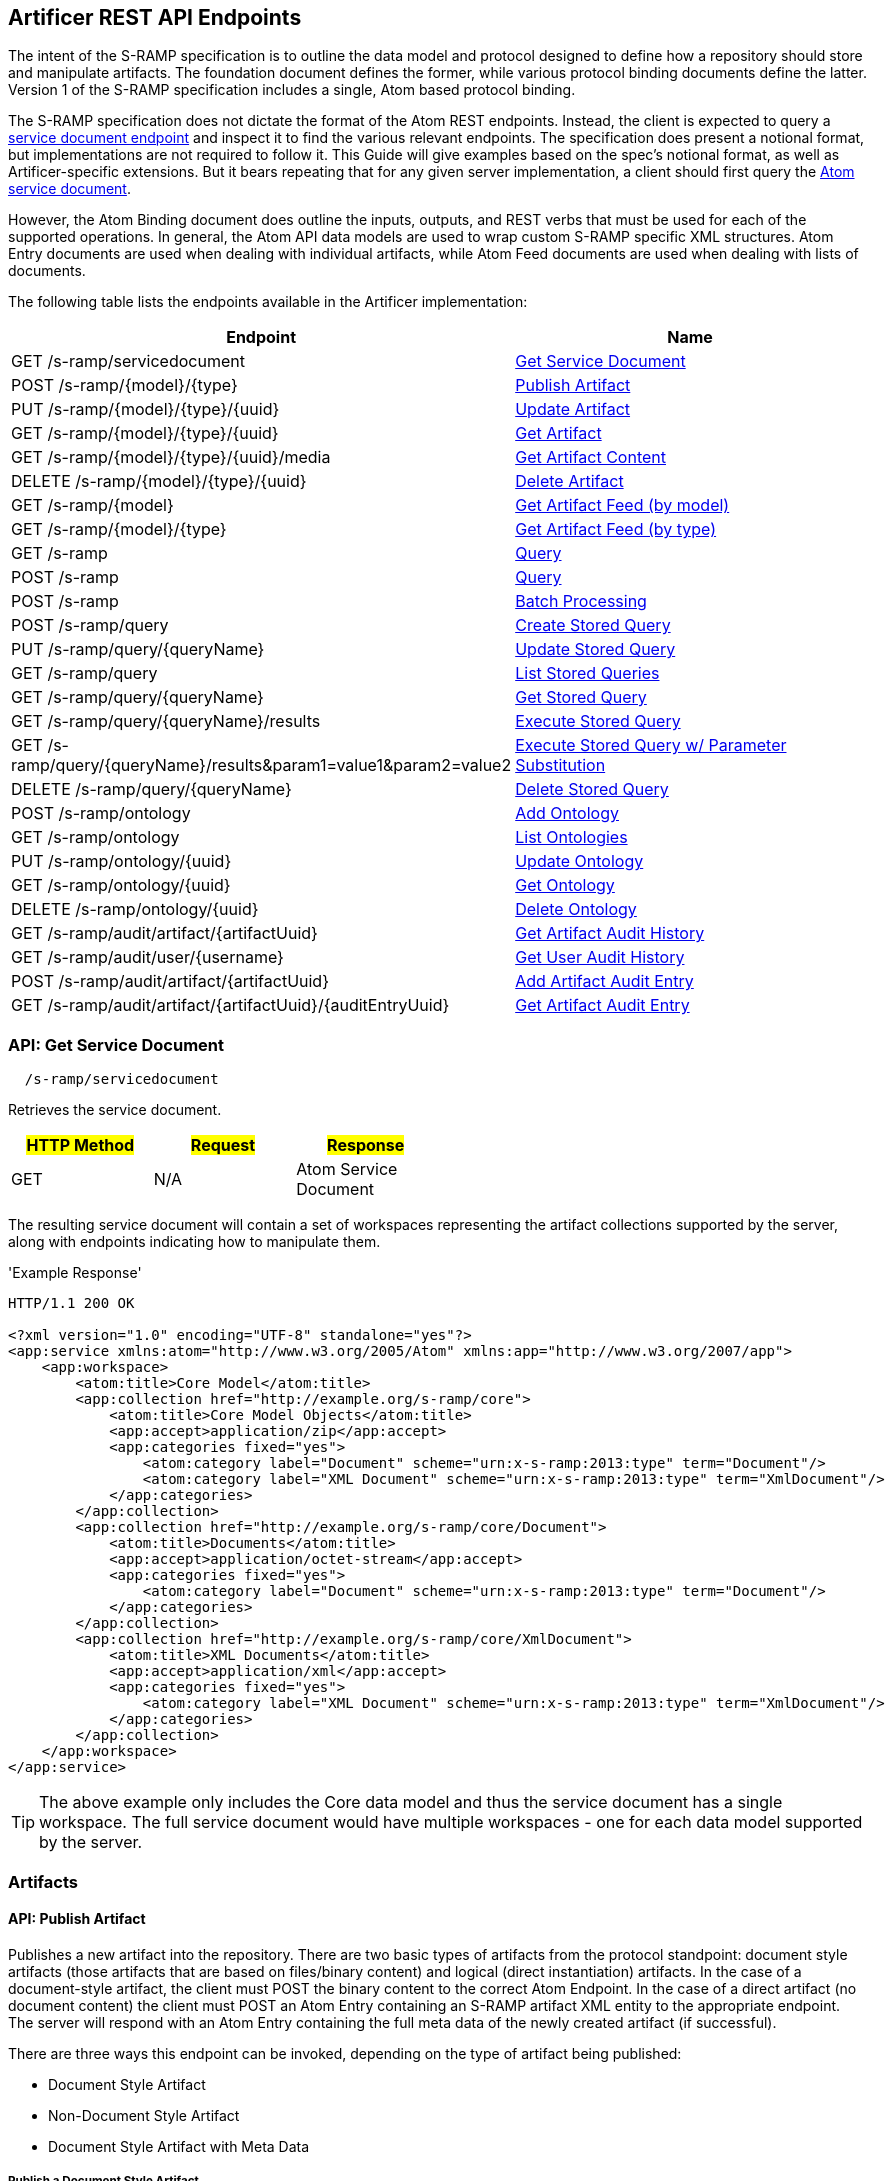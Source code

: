 Artificer REST API Endpoints
----------------------------

The intent of the S-RAMP specification is to outline the data model and protocol designed to define how a repository
should store and manipulate artifacts. The foundation document defines the former, while various protocol binding
documents define the latter. Version 1 of the S-RAMP specification includes a single, Atom based protocol binding.

The S-RAMP specification does not dictate the format of the Atom REST endpoints.  Instead, the 
client is expected to query a xref:api-get-service-document[service document endpoint] and inspect it to find the
various relevant endpoints.  The specification does present a notional format, but implementations are not required
to follow it.  This Guide will give examples based on the spec's notional format, as well as Artificer-specific
extensions.  But it bears repeating that for any given server implementation, a client should first query the
xref:api-get-service-document[Atom service document].

However, the Atom Binding document does outline the inputs, outputs, and REST verbs that must be
used for each of the supported operations.  In general, the Atom API data models are used to wrap
custom S-RAMP specific XML structures.  Atom Entry documents are used when dealing with individual
artifacts, while Atom Feed documents are used when dealing with lists of documents.

The following table lists the endpoints available in the Artificer implementation:

[width="100%",options="header"]
|=============================
|Endpoint                                                                |Name
|GET /s-ramp/servicedocument                                             |xref:api-get-service-document[Get Service Document]
|POST /s-ramp/\{model}/\{type}                                           |xref:api-publish-artifact[Publish Artifact]
|PUT /s-ramp/\{model}/\{type}/\{uuid}                                    |xref:api-update-artifact[Update Artifact]
|GET /s-ramp/\{model}/\{type}/\{uuid}                                    |xref:api-get-artifact[Get Artifact]
|GET /s-ramp/\{model}/\{type}/\{uuid}/media                              |xref:api-get-artifact-content[Get Artifact Content]
|DELETE /s-ramp/\{model}/\{type}/\{uuid}                                 |xref:api-delete-artifact[Delete Artifact]
|GET /s-ramp/\{model}                                                    |xref:api-get-artifact-feed-by-model[Get Artifact Feed (by model)]
|GET /s-ramp/\{model}/\{type}                                            |xref:api-get-artifact-feed-by-type[Get Artifact Feed (by type)]
|GET /s-ramp                                                             |xref:api-query[Query]
|POST /s-ramp                                                            |xref:api-query-1[Query]
|POST /s-ramp                                                            |xref:api-batch-processing[Batch Processing]
|POST /s-ramp/query                                                      |xref:api-create-storedquery[Create Stored Query]
|PUT /s-ramp/query/{queryName}                                           |xref:api-update-storedquery[Update Stored Query]
|GET /s-ramp/query                                                       |xref:api-list-storedqueries[List Stored Queries]
|GET /s-ramp/query/{queryName}                                           |xref:api-get-storedquery[Get Stored Query]
|GET /s-ramp/query/{queryName}/results                                   |xref:api-execute-storedquery[Execute Stored Query]
|GET /s-ramp/query/{queryName}/results&param1=value1&param2=value2       |xref:api-execute-storedquery[Execute Stored Query w/ Parameter Substitution]
|DELETE /s-ramp/query/{queryName}                                        |xref:api-delete-storedquery[Delete Stored Query]
|POST /s-ramp/ontology                                                   |xref:api-add-ontology[Add Ontology]
|GET /s-ramp/ontology                                                    |xref:api-list-ontologies[List Ontologies]
|PUT /s-ramp/ontology/\{uuid}                                            |xref:api-update-ontology[Update Ontology]
|GET /s-ramp/ontology/\{uuid}                                            |xref:api-get-ontology[Get Ontology]
|DELETE /s-ramp/ontology/\{uuid}                                         |xref:api-delete-ontology[Delete Ontology]
|GET /s-ramp/audit/artifact/\{artifactUuid}                              |xref:api-get-artifact-audit-history[Get Artifact Audit History]
|GET /s-ramp/audit/user/\{username}                                      |xref:api-get-user-audit-history[Get User Audit History]
|POST /s-ramp/audit/artifact/\{artifactUuid}                             |xref:api-add-artifact-audit-entry[Add Artifact Audit Entry]
|GET /s-ramp/audit/artifact/\{artifactUuid}/\{auditEntryUuid}            |xref:api-get-artifact-audit-entry[Get Artifact Audit Entry]
|=============================

[[api-get-service-document]]
API: Get Service Document
~~~~~~~~~~~~~~~~~~~~~~~~~
----
  /s-ramp/servicedocument
----
Retrieves the service document.

[width="50%",options="header"]
|=============================
|#HTTP Method# |#Request#     |#Response#
|GET           |N/A           |Atom Service Document
|=============================

The resulting service document will contain a set of workspaces representing the artifact 
collections supported by the server, along with endpoints indicating how to manipulate them.

'Example Response'
----
HTTP/1.1 200 OK

<?xml version="1.0" encoding="UTF-8" standalone="yes"?>
<app:service xmlns:atom="http://www.w3.org/2005/Atom" xmlns:app="http://www.w3.org/2007/app">
    <app:workspace>
        <atom:title>Core Model</atom:title>
        <app:collection href="http://example.org/s-ramp/core">
            <atom:title>Core Model Objects</atom:title>
            <app:accept>application/zip</app:accept>
            <app:categories fixed="yes">
                <atom:category label="Document" scheme="urn:x-s-ramp:2013:type" term="Document"/>
                <atom:category label="XML Document" scheme="urn:x-s-ramp:2013:type" term="XmlDocument"/>
            </app:categories>
        </app:collection>
        <app:collection href="http://example.org/s-ramp/core/Document">
            <atom:title>Documents</atom:title>
            <app:accept>application/octet-stream</app:accept>
            <app:categories fixed="yes">
                <atom:category label="Document" scheme="urn:x-s-ramp:2013:type" term="Document"/>
            </app:categories>
        </app:collection>
        <app:collection href="http://example.org/s-ramp/core/XmlDocument">
            <atom:title>XML Documents</atom:title>
            <app:accept>application/xml</app:accept>
            <app:categories fixed="yes">
                <atom:category label="XML Document" scheme="urn:x-s-ramp:2013:type" term="XmlDocument"/>
            </app:categories>
        </app:collection>
    </app:workspace>
</app:service>
----
TIP: The above example only includes the Core data model and thus the service document has a single workspace.  The full service document would have multiple workspaces - one for each data model supported by the server.

Artifacts
~~~~~~~~~

[[api-publish-artifact]]
API: Publish Artifact
^^^^^^^^^^^^^^^^^^^^^
Publishes a new artifact into the repository.  There are two basic types of artifacts from the protocol standpoint:
document style artifacts (those artifacts that are based on files/binary content) and logical (direct instantiation)
artifacts. In the case of a document-style artifact, the client must POST the binary content to the correct Atom
Endpoint. In the case of a direct artifact (no document content) the client must POST an Atom Entry containing an S-RAMP
artifact XML entity to the appropriate endpoint. The server will respond with an Atom Entry containing the full meta
data of the newly created artifact (if successful).

There are three ways this endpoint can be invoked, depending on the type of artifact being published:

* Document Style Artifact
* Non-Document Style Artifact
* Document Style Artifact with Meta Data

Publish a Document Style Artifact
+++++++++++++++++++++++++++++++++
----
  /s-ramp/{model}/{type}
----

[width="50%",options="header"]
|=============================
|#HTTP Method# |#Request#         |#Response#
|POST          |Binary File       |Atom Entry
|=============================

Publishing a document style artifact is simply a matter of POSTing the binary content of the document 
to the appropriate endpoint.

'Example Request'

----
POST /s-ramp/core/Document HTTP/1.1

This is a simple text document, uploaded as an artifact
into S-RAMP.
----

'Example Response'
----
HTTP/1.1 200 OK

<?xml version="1.0" encoding="UTF-8" standalone="no"?>
<atom:entry xmlns:atom="http://www.w3.org/2005/Atom" xmlns:s-ramp="http://docs.oasis-open.org/s-ramp/ns/s-ramp-v1.0"
  xmlns:xlink="http://www.w3.org/1999/xlink" s-ramp:derived="false">
  <atom:title>test.txt</atom:title>
  <atom:link
    href="http://example.org/s-ramp/core/Document/05778de3-be85-4696-b5dc-d889a27f1f6e/media"
    rel="alternate" type="text/plain" />
  <atom:link href="http://example.org/s-ramp/core/Document/05778de3-be85-4696-b5dc-d889a27f1f6e"
    rel="self" type="application/atom+xml;type=&quot;entry&quot;" />
  <atom:link
    href="http://example.org/s-ramp/core/Document/05778de3-be85-4696-b5dc-d889a27f1f6e/media"
    rel="edit-media" type="application/atom+xml;type=&quot;entry&quot;" />
  <atom:link href="http://example.org/s-ramp/core/Document/05778de3-be85-4696-b5dc-d889a27f1f6e"
    rel="edit" type="application/atom+xml;type=&quot;entry&quot;" />
  <atom:category label="Document" scheme="x-s-ramp:2013:type" term="Document" />
  <atom:category label="Document" scheme="x-s-ramp:2013:model" term="core" />
  <atom:updated>2013-05-14T13:43:09.708-04:00</atom:updated>
  <atom:id>05778de3-be85-4696-b5dc-d889a27f1f6e</atom:id>
  <atom:published>2013-05-14T13:43:09.708-04:00</atom:published>
  <atom:author>
    <atom:name>ewittman</atom:name>
  </atom:author>
  <atom:content
    src="http://example.org/s-ramp/core/Document/05778de3-be85-4696-b5dc-d889a27f1f6e/media"
    type="text" />
  <s-ramp:artifact>
    <s-ramp:Document artifactType="Document" contentSize="69" contentType="text/plain"
      createdBy="eric" createdTimestamp="2013-05-14T13:43:09.708-04:00" lastModifiedBy="eric"
      lastModifiedTimestamp="2013-05-14T13:43:09.708-04:00" name="test.txt" uuid="05778de3-be85-4696-b5dc-d889a27f1f6e" />
  </s-ramp:artifact>
</atom:entry>
----

Publish a Non-Document Style Artifact
+++++++++++++++++++++++++++++++++++++
----
  /s-ramp/{model}/{type}
----

[width="50%",options="header"]
|=============================
|#HTTP Method# |#Request#        |#Response#
|POST          |Atom Entry       |Atom Entry
|=============================

Publishing a non-document style artifact requires an Atom Entry (which contains an 's-ramp:artifact'
child element) to be POSTed to the appropriate endpoint.  The appropriate endpoint is based on the
desired artifact model and type.

'Example Request'

----
POST /s-ramp/ext/MyArtifact HTTP/1.1

<?xml version="1.0" encoding="UTF-8" standalone="no"?>
<atom:entry xmlns:atom="http://www.w3.org/2005/Atom" xmlns:s-ramp="http://docs.oasis-open.org/s-ramp/ns/s-ramp-v1.0"
  xmlns:xlink="http://www.w3.org/1999/xlink" s-ramp:derived="false">
  <atom:title>Example Artifact</atom:title>
  <s-ramp:artifact>
    <s-ramp:ExtendedArtifactType extendedType="MyArtifact"
      artifactType="ExtendedArtifactType" name="My Artifact One" />
  </s-ramp:artifact>
</atom:entry>
----

'Example Response'
----
HTTP/1.1 200 OK

<?xml version="1.0" encoding="UTF-8" standalone="yes"?>
<atom:entry xmlns:s-ramp="http://docs.oasis-open.org/s-ramp/ns/s-ramp-v1.0" xmlns:xlink="http://www.w3.org/1999/xlink"
  xmlns:atom="http://www.w3.org/2005/Atom" s-ramp:derived="false" s-ramp:extendedType="MavenPom">
  <atom:title>pom.xml</atom:title>
  <atom:link href="http://example.org/s-ramp/ext/MavenPom/5f4cbf1e-cafb-4479-8867-fc5df5f21867/media"
    rel="alternate" type="application/xml" />
  <atom:link href="http://example.org/s-ramp/ext/MavenPom/5f4cbf1e-cafb-4479-8867-fc5df5f21867" rel="self"
    type="application/atom+xml;type=&quot;entry&quot;" />
  <atom:link href="http://example.org/s-ramp/ext/MavenPom/5f4cbf1e-cafb-4479-8867-fc5df5f21867/media"
    rel="edit-media" type="application/atom+xml;type=&quot;entry&quot;" />
  <atom:link href="http://example.org/s-ramp/ext/MavenPom/5f4cbf1e-cafb-4479-8867-fc5df5f21867" rel="edit"
    type="application/atom+xml;type=&quot;entry&quot;" />
  <atom:category label="Extended Document" scheme="x-s-ramp:2013:type" term="MavenPom" />
  <atom:category label="Extended Document" scheme="x-s-ramp:2013:model" term="ext" />
  <atom:updated>2013-05-14T13:49:20.645-04:00</atom:updated>
  <atom:id>5f4cbf1e-cafb-4479-8867-fc5df5f21867</atom:id>
  <atom:published>2013-05-14T13:49:20.645-04:00</atom:published>
  <atom:author>
    <atom:name>ewittman</atom:name>
  </atom:author>
  <atom:content type="application/xml"
    src="http://example.org/s-ramp/ext/MavenPom/5f4cbf1e-cafb-4479-8867-fc5df5f21867/media" />
  <s-ramp:artifact>
    <s-ramp:ExtendedDocument extendedType="MavenPom" contentType="application/xml"
      contentSize="4748" artifactType="ExtendedDocument" name="pom.xml" createdBy="eric"
      uuid="5f4cbf1e-cafb-4479-8867-fc5df5f21867" createdTimestamp="2013-05-14T13:49:20.645-04:00"
      lastModifiedTimestamp="2013-05-14T13:49:20.645-04:00" lastModifiedBy="eric"
      s-ramp:contentType="application/xml" s-ramp:contentSize="4748" />
  </s-ramp:artifact>
</atom:entry>
----


Publish a Document Style Artifact with Meta-Data
++++++++++++++++++++++++++++++++++++++++++++++++
----
  /s-ramp/{model}/{type}
----

[width="50%",options="header"]
|=============================
|#HTTP Method# |#Request#                |#Response#
|POST          |Multipart/Related        |Atom Entry
|=============================

Sometimes it is convenient to publish an artifact and update its meta-data in a single request.  This
can be done by POSTing a multipart/related request to the server at the appropriate endpoint.  The
first part in the request must be an Atom Entry (containing the meta-data being set), while the second 
part must be the binary content.  The appropriate endpoint is based on the desired artifact model and 
type.

'Example Request'

----
POST /s-ramp/core/Document HTTP/1.1
Content-Type: multipart/related;boundary="===============1605871705==";
type="application/atom+xml"
MIME-Version: 1.0

--===============1605871705==
Content-Type: application/atom+xml; charset="utf-8"
MIME-Version: 1.0

<?xml version="1.0"?>
<entry xmlns="http://www.w3.org/2005/Atom"
       xmlns:s-ramp="http://docs.oasis-open.org/s-ramp/ns/s-ramp-v1.0">
  <title type="text">myfile.txt</title>
  <summary type="text">The description of my text file.</summary>
  <category term="Document" label="Document"
            scheme="urn:x-s-ramp:2013urn:x-s-ramp:2013:type" />
  <s-ramp:artifact xmlns:s-ramp="http://docs.oasis-open.org/s-ramp/ns/s-ramp-v1.0"
                   xmlns:xsi="http://www.w3.org/2001/XMLSchema-instance">
    <s-ramp:Document name="myfile.txt" version="1.0"
                     description="The description of my text file." >
      <s-ramp:classifiedBy>
        http://example.org/ontologies/regions.owl/Maine
      </s-ramp:classifiedBy>
      <s-ramp:property>
        <propertyName>foo</propertyName>
        <propertyValue>pity him</propertyValue>
      </s-ramp:property>
    </s-ramp:Document>
  </s-ramp:artifact>
</entry>
--===============1605871705==
Content-Type: application/xml
MIME-Version: 1.0

This is a simple text document, uploaded as an artifact
into S-RAMP.
--===============1605871705==--
----

'Example Response'
----
HTTP/1.1 200 OK

<?xml version="1.0" encoding="UTF-8" standalone="no"?>
<atom:entry xmlns:atom="http://www.w3.org/2005/Atom" xmlns:s-ramp="http://docs.oasis-open.org/s-ramp/ns/s-ramp-v1.0"
  xmlns:xlink="http://www.w3.org/1999/xlink" s-ramp:derived="false">
  <atom:title>test.txt</atom:title>
  <atom:link
    href="http://example.org/s-ramp/core/Document/05778de3-be85-4696-b5dc-d889a27f1f6e/media"
    rel="alternate" type="text/plain" />
  <atom:link href="http://example.org/s-ramp/core/Document/05778de3-be85-4696-b5dc-d889a27f1f6e"
    rel="self" type="application/atom+xml;type=&quot;entry&quot;" />
  <atom:link
    href="http://example.org/s-ramp/core/Document/05778de3-be85-4696-b5dc-d889a27f1f6e/media"
    rel="edit-media" type="application/atom+xml;type=&quot;entry&quot;" />
  <atom:link href="http://example.org/s-ramp/core/Document/05778de3-be85-4696-b5dc-d889a27f1f6e"
    rel="edit" type="application/atom+xml;type=&quot;entry&quot;" />
  <atom:category label="Document" scheme="x-s-ramp:2013:type" term="Document" />
  <atom:category label="Document" scheme="x-s-ramp:2013:model" term="core" />
  <atom:updated>2013-05-14T13:43:09.708-04:00</atom:updated>
  <atom:id>05778de3-be85-4696-b5dc-d889a27f1f6e</atom:id>
  <atom:published>2013-05-14T13:43:09.708-04:00</atom:published>
  <atom:author>
    <atom:name>ewittman</atom:name>
  </atom:author>
  <atom:content
    src="http://example.org/s-ramp/core/Document/05778de3-be85-4696-b5dc-d889a27f1f6e/media"
    type="text" />
  <s-ramp:artifact>
    <s-ramp:Document artifactType="Document" contentSize="69" contentType="text/plain"
      name="myfile.txt" uuid="05778de3-be85-4696-b5dc-d889a27f1f6e">
      description="The description of my text file." version="1.0"
      createdBy="eric" createdTimestamp="2013-05-14T13:43:09.708-04:00" 
      lastModifiedBy="eric" lastModifiedTimestamp="2013-05-14T13:43:09.708-04:00" 
      <s-ramp:classifiedBy>
        http://example.org/ontologies/regions.owl/Maine
      </s-ramp:classifiedBy>
      <s-ramp:property>
        <propertyName>foo</propertyName>
        <propertyValue>pity him</propertyValue>
      </s-ramp:property>
    </s-ramp:Document>
  </s-ramp:artifact>
</atom:entry>
----


[[api-update-artifact]]
API: Update Artifact
^^^^^^^^^^^^^^^^^^^^
----
  /s-ramp/{model}/{type}/{uuid}
----
Updates an artifact's meta data.

[width="50%",options="header"]
|=============================
|#HTTP Method# |#Request#     |#Response#
|PUT           |Atom Entry    |N/A
|=============================

This endpoint is used to update a single artifact's meta data, including core
properties, custom properties, classifiers, and relationships.  Typically the client should first retrieve the 
artifact (e.g. by invoking the Get Artifact endpoint), make changes to the artifact, then issue
a PUT request to the Update Artifact endpoint.

'Example Request'
----
PUT /s-ramp/core/Document/098da465-2eae-49b7-8857-eb447f03ac02 HTTP/1.1

<?xml version="1.0" encoding="UTF-8" standalone="yes"?>
<atom:entry xmlns:s-ramp="http://docs.oasis-open.org/s-ramp/ns/s-ramp-v1.0" xmlns:xlink="http://www.w3.org/1999/xlink"
  xmlns:atom="http://www.w3.org/2005/Atom">
  <atom:title>pom.xml</atom:title>
  <atom:updated>2013-05-15T08:12:01.985-04:00</atom:updated>
  <atom:id>098da465-2eae-49b7-8857-eb447f03ac02</atom:id>
  <atom:published>2013-05-15T08:12:01.985-04:00</atom:published>
  <atom:author>
    <atom:name>ewittman</atom:name>
  </atom:author>
  <atom:summary>Sample description of my document.</atom:summary>
  <s-ramp:artifact>
    <s-ramp:Document contentType="text/plain" contentSize="4748" artifactType="Document"
      name="myfile.txt" description="Sample description of my document." createdBy="ewittman"
      uuid="098da465-2eae-49b7-8857-eb447f03ac02" createdTimestamp="2013-05-15T08:12:01.985-04:00"
      lastModifiedTimestamp="2013-05-15T08:12:01.985-04:00" lastModifiedBy="ewittman">
      <s-ramp:property>
        <s-ramp:propertyName>foo</s-ramp:propertyName>
        <s-ramp:propertyValue>bar</s-ramp:propertyValue>
      </s-ramp:property>
    </s-ramp:Document>
  </s-ramp:artifact>
</atom:entry>
----


[[api-get-artifact]]
API: Get Artifact
^^^^^^^^^^^^^^^^^
----
  /s-ramp/{model}/{type}/{uuid}
----
Retrieves an artifact's meta data.

[width="50%",options="header"]
|=============================
|#HTTP Method# |#Request#     |#Response#
|GET           |N/A           |Atom Entry (full)
|=============================

This endpoint is used to retrieve the full meta-data for a single artifact in the
repository.  The data is returned wrapped up in an Atom Entry document.  The Atom Entry
will contain an extended XML element containing the S-RAMP artifact data.

'Example Request'
----
PUT /s-ramp/xsd/ComplexTypeDeclaration/0104e848-fe91-4d93-a307-fb69ec9fd638 HTTP/1.1
----

'Example Response'
----
HTTP/1.1 200 OK

<?xml version="1.0" encoding="UTF-8" standalone="no"?>
<atom:entry xmlns:atom="http://www.w3.org/2005/Atom" xmlns:s-ramp="http://docs.oasis-open.org/s-ramp/ns/s-ramp-v1.0" xmlns:xlink="http://www.w3.org/1999/xlink" s-ramp:derived="true">
<atom:title>submitOrderResponseType</atom:title>
<atom:link href="http://localhost:8080/artificer-server/s-ramp/xsd/ComplexTypeDeclaration/0104e848-fe91-4d93-a307-fb69ec9fd638" rel="self" type="application/atom+xml;type=&quot;entry&quot;"/>
<atom:link href="http://localhost:8080/artificer-server/s-ramp/xsd/ComplexTypeDeclaration/0104e848-fe91-4d93-a307-fb69ec9fd638/media" rel="edit-media" type="application/atom+xml;type=&quot;entry&quot;"/>
<atom:link href="http://localhost:8080/artificer-server/s-ramp/xsd/ComplexTypeDeclaration/0104e848-fe91-4d93-a307-fb69ec9fd638" rel="edit" type="application/atom+xml;type=&quot;entry&quot;"/>
<atom:category label="XML Schema Complex Type Declaration" scheme="x-s-ramp:2013:type" term="ComplexTypeDeclaration"/>
<atom:category label="XML Schema Complex Type Declaration" scheme="x-s-ramp:2013:model" term="xsd"/>
<atom:updated>2013-07-22T12:19:23.554-04:00</atom:updated>
<atom:id>0104e848-fe91-4d93-a307-fb69ec9fd638</atom:id>
<atom:published>2013-07-22T12:19:22.630-04:00</atom:published>
<atom:author>
<atom:name>eric</atom:name>
</atom:author>
<s-ramp:artifact>
<s-ramp:ComplexTypeDeclaration artifactType="ComplexTypeDeclaration" createdBy="eric" createdTimestamp="2013-07-22T12:19:22.630-04:00" lastModifiedBy="eric" lastModifiedTimestamp="2013-07-22T12:19:23.554-04:00" name="submitOrderResponseType" namespace="urn:switchyard-quickstart-demo:multiapp:1.0" uuid="0104e848-fe91-4d93-a307-fb69ec9fd638">
<s-ramp:relatedDocument artifactType="XsdDocument">fe7b72ec-5ad9-436c-b7aa-0391da5cc972</s-ramp:relatedDocument>
</s-ramp:ComplexTypeDeclaration>
</s-ramp:artifact>
</atom:entry>
----


[[api-get-artifact-content]]
API: Get Artifact Content
^^^^^^^^^^^^^^^^^^^^^^^^^
----
  /s-ramp/{model}/{type}/{uuid}/media
----
Retrieves an artifact's content.

[width="50%",options="header"]
|=============================
|#HTTP Method# |#Request#     |#Response#
|GET           |N/A           |Binary artifact content
|=============================

This endpoint is used to retrieve the full content of a single artifact in the
repository.  If the artifact is not a Document style artifact, this call will
fail.  Otherwise it will return the full artifact content.  For example, if the
artifact is a PdfDocument, then this call will return the PDF file.

'Example Request'
----
GET /s-ramp/core/Document/0f6f9b6b-9952-4059-ab70-7ee3442ddcf0/media HTTP/1.1
----

'Example Response'
----
HTTP/1.1 200 OK

Artifact/file content returned here.
----


[[api-delete-artifact]]
API: Delete Artifact
^^^^^^^^^^^^^^^^^^^^
----
  /s-ramp/{model}/{type}/{uuid}
----
Deletes an artifact.

[width="50%",options="header"]
|=============================
|#HTTP Method# |#Request#     |#Response#
|DELETE        |N/A           |N/A
|=============================

This endpoint is used to delete a single artifact from the repository.  If the
artifact does not exist or is a derived artifact, then this will fail.  This
might also fail if other artifacts have relationships with it.  Otherwise this
artifact (and all of its derived artifacts) will be deleted.

'Example Request'
----
DELETE /s-ramp/core/Document/0f6f9b6b-9952-4059-ab70-7ee3442ddcf0 HTTP/1.1
----


Queries
^^^^^^^

Performing an S-RAMP query is a matter of issueing a GET or POST to the S-RAMP query endpoint. In addition, full feeds
are available for all Artifact Models and Artifact Types. In both cases, the response is an Atom Feed where each Entry
provides summary information about an artifact in the respository. To retrieve full details about a given entry in the
feed (custom properties, classifiers, relationships), the client must issue an additional GET. Only a subset of the
core properties, such as name and description, are mapped to the Atom Entry in a feed.

[[api-get-artifact-feed-by-model]]
API: Get Artifact Feed (by model)
+++++++++++++++++++++++++++++++++
----
  /s-ramp/{model}
----
Retrieves an Atom feed of all artifacts in a given model.

[width="50%",options="header"]
|=============================
|#HTTP Method# |#Request#     |#Response#
|GET           |N/A           |Atom Feed
|=============================

This endpoint is used to retrieve an Atom feed of all artifacts in a single
S-RAMP model.  The feed contains Atom summary Entries - one for each artifact
in the feed.  Standard paging options apply.

'Example Request'
----
GET /s-ramp/core HTTP/1.1
----

'Example Response'
----
HTTP/1.1 200 OK

<?xml version="1.0" encoding="UTF-8" standalone="no"?>
<atom:feed xmlns:atom="http://www.w3.org/2005/Atom" xmlns:s-ramp="http://docs.oasis-open.org/s-ramp/ns/s-ramp-v1.0"
  s-ramp:itemsPerPage="100" s-ramp:provider="Artificer" s-ramp:startIndex="0" s-ramp:totalResults="5">
  <atom:title>S-RAMP Feed</atom:title>
  <atom:subtitle>Ad Hoc query feed</atom:subtitle>
  <atom:updated>2013-07-22T12:50:16.605-04:00</atom:updated>
  <atom:id>1647967f-a6f4-4e9c-82d3-ac422fb152f3</atom:id>
  <atom:author>
    <atom:name>anonymous</atom:name>
  </atom:author>
  <atom:entry s-ramp:derived="false">
    <atom:title>sramp.sh</atom:title>
    <atom:link href="http://localhost:8080/s-ramp/core/Document/0f6f9b6b-9952-4059-ab70-7ee3442ddcf0/media"
      rel="alternate" type="application/x-sh" />
    <atom:link href="http://localhost:8080/s-ramp/core/Document/0f6f9b6b-9952-4059-ab70-7ee3442ddcf0"
      rel="self" type="application/atom+xml;type=&quot;entry&quot;" />
    <atom:link href="http://localhost:8080/s-ramp/core/Document/0f6f9b6b-9952-4059-ab70-7ee3442ddcf0/media"
      rel="edit-media" type="application/atom+xml;type=&quot;entry&quot;" />
    <atom:link href="http://localhost:8080/s-ramp/core/Document/0f6f9b6b-9952-4059-ab70-7ee3442ddcf0"
      rel="edit" type="application/atom+xml;type=&quot;entry&quot;" />
    <atom:category label="Document" scheme="x-s-ramp:2013:type" term="Document" />
    <atom:category label="Document" scheme="x-s-ramp:2013:model" term="core" />
    <atom:updated>2013-07-22T12:22:01.953-04:00</atom:updated>
    <atom:id>0f6f9b6b-9952-4059-ab70-7ee3442ddcf0</atom:id>
    <atom:published>2013-07-22T12:21:49.499-04:00</atom:published>
    <atom:author>
      <atom:name>eric</atom:name>
    </atom:author>
    <atom:content src="http://localhost:8080/s-ramp/core/Document/0f6f9b6b-9952-4059-ab70-7ee3442ddcf0/media"
      type="application/x-sh" />
  </atom:entry>
  <atom:entry s-ramp:derived="false">
    <atom:title>beans.xml</atom:title>
    <atom:link href="http://localhost:8080/s-ramp/core/XmlDocument/20474032-9536-4cef-812c-4fea432fdebd/media"
      rel="alternate" type="application/xml" />
    <atom:link href="http://localhost:8080/s-ramp/core/XmlDocument/20474032-9536-4cef-812c-4fea432fdebd"
      rel="self" type="application/atom+xml;type=&quot;entry&quot;" />
    <atom:link href="http://localhost:8080/s-ramp/core/XmlDocument/20474032-9536-4cef-812c-4fea432fdebd/media"
      rel="edit-media" type="application/atom+xml;type=&quot;entry&quot;" />
    <atom:link href="http://localhost:8080/s-ramp/core/XmlDocument/20474032-9536-4cef-812c-4fea432fdebd"
      rel="edit" type="application/atom+xml;type=&quot;entry&quot;" />
    <atom:category label="XML Document" scheme="x-s-ramp:2013:type" term="XmlDocument" />
    <atom:category label="XML Document" scheme="x-s-ramp:2013:model" term="core" />
    <atom:updated>2013-07-22T12:19:27.660-04:00</atom:updated>
    <atom:id>20474032-9536-4cef-812c-4fea432fdebd</atom:id>
    <atom:published>2013-07-22T12:19:27.644-04:00</atom:published>
    <atom:author>
      <atom:name>eric</atom:name>
    </atom:author>
    <atom:content src="http://localhost:8080/s-ramp/core/XmlDocument/20474032-9536-4cef-812c-4fea432fdebd/media"
      type="application/xml" />
  </atom:entry>
  <atom:entry s-ramp:derived="false">
    <atom:title>forge.xml</atom:title>
    <atom:link href="http://localhost:8080/s-ramp/core/XmlDocument/2c21a9d3-0d09-41d8-8783-f3e795d8690d/media"
      rel="alternate" type="application/xml" />
    <atom:link href="http://localhost:8080/s-ramp/core/XmlDocument/2c21a9d3-0d09-41d8-8783-f3e795d8690d"
      rel="self" type="application/atom+xml;type=&quot;entry&quot;" />
    <atom:link href="http://localhost:8080/s-ramp/core/XmlDocument/2c21a9d3-0d09-41d8-8783-f3e795d8690d/media"
      rel="edit-media" type="application/atom+xml;type=&quot;entry&quot;" />
    <atom:link href="http://localhost:8080/s-ramp/core/XmlDocument/2c21a9d3-0d09-41d8-8783-f3e795d8690d"
      rel="edit" type="application/atom+xml;type=&quot;entry&quot;" />
    <atom:category label="XML Document" scheme="x-s-ramp:2013:type" term="XmlDocument" />
    <atom:category label="XML Document" scheme="x-s-ramp:2013:model" term="core" />
    <atom:updated>2013-07-22T12:19:25.576-04:00</atom:updated>
    <atom:id>2c21a9d3-0d09-41d8-8783-f3e795d8690d</atom:id>
    <atom:published>2013-07-22T12:19:25.555-04:00</atom:published>
    <atom:author>
      <atom:name>eric</atom:name>
    </atom:author>
    <atom:content src="http://localhost:8080/s-ramp/core/XmlDocument/2c21a9d3-0d09-41d8-8783-f3e795d8690d/media"
      type="application/xml" />
  </atom:entry>
  <atom:entry s-ramp:derived="false">
    <atom:title>route.xml</atom:title>
    <atom:link href="http://localhost:8080/s-ramp/core/XmlDocument/5b653bfe-4f58-451e-b738-394e61c0c5f9/media"
      rel="alternate" type="application/xml" />
    <atom:link href="http://localhost:8080/s-ramp/core/XmlDocument/5b653bfe-4f58-451e-b738-394e61c0c5f9"
      rel="self" type="application/atom+xml;type=&quot;entry&quot;" />
    <atom:link href="http://localhost:8080/s-ramp/core/XmlDocument/5b653bfe-4f58-451e-b738-394e61c0c5f9/media"
      rel="edit-media" type="application/atom+xml;type=&quot;entry&quot;" />
    <atom:link href="http://localhost:8080/s-ramp/core/XmlDocument/5b653bfe-4f58-451e-b738-394e61c0c5f9"
      rel="edit" type="application/atom+xml;type=&quot;entry&quot;" />
    <atom:category label="XML Document" scheme="x-s-ramp:2013:type" term="XmlDocument" />
    <atom:category label="XML Document" scheme="x-s-ramp:2013:model" term="core" />
    <atom:updated>2013-07-22T12:19:25.602-04:00</atom:updated>
    <atom:id>5b653bfe-4f58-451e-b738-394e61c0c5f9</atom:id>
    <atom:published>2013-07-22T12:19:25.577-04:00</atom:published>
    <atom:author>
      <atom:name>eric</atom:name>
    </atom:author>
    <atom:content src="http://localhost:8080/s-ramp/core/XmlDocument/5b653bfe-4f58-451e-b738-394e61c0c5f9/media"
      type="application/xml" />
  </atom:entry>
  <atom:entry s-ramp:derived="false">
    <atom:title>beans.xml</atom:title>
    <atom:link href="http://localhost:8080/s-ramp/core/XmlDocument/a3f9d4d7-0f95-4219-85f6-84df445ef270/media"
      rel="alternate" type="application/xml" />
    <atom:link href="http://localhost:8080/s-ramp/core/XmlDocument/a3f9d4d7-0f95-4219-85f6-84df445ef270"
      rel="self" type="application/atom+xml;type=&quot;entry&quot;" />
    <atom:link href="http://localhost:8080/s-ramp/core/XmlDocument/a3f9d4d7-0f95-4219-85f6-84df445ef270/media"
      rel="edit-media" type="application/atom+xml;type=&quot;entry&quot;" />
    <atom:link href="http://localhost:8080/s-ramp/core/XmlDocument/a3f9d4d7-0f95-4219-85f6-84df445ef270"
      rel="edit" type="application/atom+xml;type=&quot;entry&quot;" />
    <atom:category label="XML Document" scheme="x-s-ramp:2013:type" term="XmlDocument" />
    <atom:category label="XML Document" scheme="x-s-ramp:2013:model" term="core" />
    <atom:updated>2013-07-22T12:19:21.498-04:00</atom:updated>
    <atom:id>a3f9d4d7-0f95-4219-85f6-84df445ef270</atom:id>
    <atom:published>2013-07-22T12:19:21.376-04:00</atom:published>
    <atom:author>
      <atom:name>eric</atom:name>
    </atom:author>
    <atom:content src="http://localhost:8080/s-ramp/core/XmlDocument/a3f9d4d7-0f95-4219-85f6-84df445ef270/media"
      type="application/xml" />
  </atom:entry>
</atom:feed>
----


[[api-get-artifact-feed-by-type]]
API: Get Artifact Feed (by type)
++++++++++++++++++++++++++++++++
----
  /s-ramp/{model}/{type}
----
Retrieves an Atom feed of all artifacts of a specific type.

[width="50%",options="header"]
|=============================
|#HTTP Method# |#Request#     |#Response#
|GET           |N/A           |Atom Feed
|=============================

This endpoint is used to retrieve an Atom feed of all artifacts of a specific
S-RAMP type.  The feed contains Atom summary Entries - one for each artifact
in the feed.  Standard paging options (as query params) apply.

'Example Request'
----
GET /s-ramp/core/Document HTTP/1.1
----

'Example Response'
----
HTTP/1.1 200 OK

<?xml version="1.0" encoding="UTF-8" standalone="no"?>
<atom:feed xmlns:atom="http://www.w3.org/2005/Atom" xmlns:s-ramp="http://docs.oasis-open.org/s-ramp/ns/s-ramp-v1.0"
  s-ramp:itemsPerPage="100" s-ramp:provider="Artificer" s-ramp:startIndex="0" s-ramp:totalResults="5">
  <atom:title>S-RAMP Feed</atom:title>
  <atom:subtitle>Ad Hoc query feed</atom:subtitle>
  <atom:updated>2013-07-22T12:50:16.605-04:00</atom:updated>
  <atom:id>1647967f-a6f4-4e9c-82d3-ac422fb152f3</atom:id>
  <atom:author>
    <atom:name>anonymous</atom:name>
  </atom:author>
  <atom:entry s-ramp:derived="false">
    <atom:title>sramp.sh</atom:title>
    <atom:link href="http://localhost:8080/s-ramp/core/Document/0f6f9b6b-9952-4059-ab70-7ee3442ddcf0/media"
      rel="alternate" type="application/x-sh" />
    <atom:link href="http://localhost:8080/s-ramp/core/Document/0f6f9b6b-9952-4059-ab70-7ee3442ddcf0"
      rel="self" type="application/atom+xml;type=&quot;entry&quot;" />
    <atom:link href="http://localhost:8080/s-ramp/core/Document/0f6f9b6b-9952-4059-ab70-7ee3442ddcf0/media"
      rel="edit-media" type="application/atom+xml;type=&quot;entry&quot;" />
    <atom:link href="http://localhost:8080/s-ramp/core/Document/0f6f9b6b-9952-4059-ab70-7ee3442ddcf0"
      rel="edit" type="application/atom+xml;type=&quot;entry&quot;" />
    <atom:category label="Document" scheme="x-s-ramp:2013:type" term="Document" />
    <atom:category label="Document" scheme="x-s-ramp:2013:model" term="core" />
    <atom:updated>2013-07-22T12:22:01.953-04:00</atom:updated>
    <atom:id>0f6f9b6b-9952-4059-ab70-7ee3442ddcf0</atom:id>
    <atom:published>2013-07-22T12:21:49.499-04:00</atom:published>
    <atom:author>
      <atom:name>eric</atom:name>
    </atom:author>
    <atom:content src="http://localhost:8080/s-ramp/core/Document/0f6f9b6b-9952-4059-ab70-7ee3442ddcf0/media"
      type="application/x-sh" />
  </atom:entry>
  <atom:entry s-ramp:derived="false">
    <atom:title>beans.xml</atom:title>
    <atom:link href="http://localhost:8080/s-ramp/core/XmlDocument/20474032-9536-4cef-812c-4fea432fdebd/media"
      rel="alternate" type="application/xml" />
    <atom:link href="http://localhost:8080/s-ramp/core/XmlDocument/20474032-9536-4cef-812c-4fea432fdebd"
      rel="self" type="application/atom+xml;type=&quot;entry&quot;" />
    <atom:link href="http://localhost:8080/s-ramp/core/XmlDocument/20474032-9536-4cef-812c-4fea432fdebd/media"
      rel="edit-media" type="application/atom+xml;type=&quot;entry&quot;" />
    <atom:link href="http://localhost:8080/s-ramp/core/XmlDocument/20474032-9536-4cef-812c-4fea432fdebd"
      rel="edit" type="application/atom+xml;type=&quot;entry&quot;" />
    <atom:category label="XML Document" scheme="x-s-ramp:2013:type" term="XmlDocument" />
    <atom:category label="XML Document" scheme="x-s-ramp:2013:model" term="core" />
    <atom:updated>2013-07-22T12:19:27.660-04:00</atom:updated>
    <atom:id>20474032-9536-4cef-812c-4fea432fdebd</atom:id>
    <atom:published>2013-07-22T12:19:27.644-04:00</atom:published>
    <atom:author>
      <atom:name>eric</atom:name>
    </atom:author>
    <atom:content src="http://localhost:8080/s-ramp/core/XmlDocument/20474032-9536-4cef-812c-4fea432fdebd/media"
      type="application/xml" />
  </atom:entry>
  <atom:entry s-ramp:derived="false">
    <atom:title>forge.xml</atom:title>
    <atom:link href="http://localhost:8080/s-ramp/core/XmlDocument/2c21a9d3-0d09-41d8-8783-f3e795d8690d/media"
      rel="alternate" type="application/xml" />
    <atom:link href="http://localhost:8080/s-ramp/core/XmlDocument/2c21a9d3-0d09-41d8-8783-f3e795d8690d"
      rel="self" type="application/atom+xml;type=&quot;entry&quot;" />
    <atom:link href="http://localhost:8080/s-ramp/core/XmlDocument/2c21a9d3-0d09-41d8-8783-f3e795d8690d/media"
      rel="edit-media" type="application/atom+xml;type=&quot;entry&quot;" />
    <atom:link href="http://localhost:8080/s-ramp/core/XmlDocument/2c21a9d3-0d09-41d8-8783-f3e795d8690d"
      rel="edit" type="application/atom+xml;type=&quot;entry&quot;" />
    <atom:category label="XML Document" scheme="x-s-ramp:2013:type" term="XmlDocument" />
    <atom:category label="XML Document" scheme="x-s-ramp:2013:model" term="core" />
    <atom:updated>2013-07-22T12:19:25.576-04:00</atom:updated>
    <atom:id>2c21a9d3-0d09-41d8-8783-f3e795d8690d</atom:id>
    <atom:published>2013-07-22T12:19:25.555-04:00</atom:published>
    <atom:author>
      <atom:name>eric</atom:name>
    </atom:author>
    <atom:content src="http://localhost:8080/s-ramp/core/XmlDocument/2c21a9d3-0d09-41d8-8783-f3e795d8690d/media"
      type="application/xml" />
  </atom:entry>
  <atom:entry s-ramp:derived="false">
    <atom:title>route.xml</atom:title>
    <atom:link href="http://localhost:8080/s-ramp/core/XmlDocument/5b653bfe-4f58-451e-b738-394e61c0c5f9/media"
      rel="alternate" type="application/xml" />
    <atom:link href="http://localhost:8080/s-ramp/core/XmlDocument/5b653bfe-4f58-451e-b738-394e61c0c5f9"
      rel="self" type="application/atom+xml;type=&quot;entry&quot;" />
    <atom:link href="http://localhost:8080/s-ramp/core/XmlDocument/5b653bfe-4f58-451e-b738-394e61c0c5f9/media"
      rel="edit-media" type="application/atom+xml;type=&quot;entry&quot;" />
    <atom:link href="http://localhost:8080/s-ramp/core/XmlDocument/5b653bfe-4f58-451e-b738-394e61c0c5f9"
      rel="edit" type="application/atom+xml;type=&quot;entry&quot;" />
    <atom:category label="XML Document" scheme="x-s-ramp:2013:type" term="XmlDocument" />
    <atom:category label="XML Document" scheme="x-s-ramp:2013:model" term="core" />
    <atom:updated>2013-07-22T12:19:25.602-04:00</atom:updated>
    <atom:id>5b653bfe-4f58-451e-b738-394e61c0c5f9</atom:id>
    <atom:published>2013-07-22T12:19:25.577-04:00</atom:published>
    <atom:author>
      <atom:name>eric</atom:name>
    </atom:author>
    <atom:content src="http://localhost:8080/s-ramp/core/XmlDocument/5b653bfe-4f58-451e-b738-394e61c0c5f9/media"
      type="application/xml" />
  </atom:entry>
  <atom:entry s-ramp:derived="false">
    <atom:title>beans.xml</atom:title>
    <atom:link href="http://localhost:8080/s-ramp/core/XmlDocument/a3f9d4d7-0f95-4219-85f6-84df445ef270/media"
      rel="alternate" type="application/xml" />
    <atom:link href="http://localhost:8080/s-ramp/core/XmlDocument/a3f9d4d7-0f95-4219-85f6-84df445ef270"
      rel="self" type="application/atom+xml;type=&quot;entry&quot;" />
    <atom:link href="http://localhost:8080/s-ramp/core/XmlDocument/a3f9d4d7-0f95-4219-85f6-84df445ef270/media"
      rel="edit-media" type="application/atom+xml;type=&quot;entry&quot;" />
    <atom:link href="http://localhost:8080/s-ramp/core/XmlDocument/a3f9d4d7-0f95-4219-85f6-84df445ef270"
      rel="edit" type="application/atom+xml;type=&quot;entry&quot;" />
    <atom:category label="XML Document" scheme="x-s-ramp:2013:type" term="XmlDocument" />
    <atom:category label="XML Document" scheme="x-s-ramp:2013:model" term="core" />
    <atom:updated>2013-07-22T12:19:21.498-04:00</atom:updated>
    <atom:id>a3f9d4d7-0f95-4219-85f6-84df445ef270</atom:id>
    <atom:published>2013-07-22T12:19:21.376-04:00</atom:published>
    <atom:author>
      <atom:name>eric</atom:name>
    </atom:author>
    <atom:content src="http://localhost:8080/s-ramp/core/XmlDocument/a3f9d4d7-0f95-4219-85f6-84df445ef270/media"
      type="application/xml" />
  </atom:entry>
</atom:feed>
----

[[api-query]]
API: Query (GET)
++++++++++++++++
----
  /s-ramp
----
Performs an S-RAMP query and returns an Atom feed containing the matching artifacts.

[width="50%",options="header"]
|=============================
|#HTTP Method# |#Request#     |#Response#
|GET           |N/A           |Atom Feed
|=============================

This endpoint is used to perform an S-RAMP query and return an Atom Feed of the 
results.  Ordering and paging is supported.  The query and other parameters are
passed as query params in the request.  The feed contains Atom summary Entries - 
one for each artifact in the feed.

'Example Request'
----
GET /s-ramp?query=/s-ramp/core/Document HTTP/1.1
----

'Example Response'
----
HTTP/1.1 200 OK

<?xml version="1.0" encoding="UTF-8" standalone="no"?>
<atom:feed xmlns:atom="http://www.w3.org/2005/Atom" xmlns:s-ramp="http://docs.oasis-open.org/s-ramp/ns/s-ramp-v1.0"
  s-ramp:itemsPerPage="100" s-ramp:provider="Artificer" s-ramp:startIndex="0" s-ramp:totalResults="5">
  <atom:title>S-RAMP Feed</atom:title>
  <atom:subtitle>Ad Hoc query feed</atom:subtitle>
  <atom:updated>2013-07-22T12:50:16.605-04:00</atom:updated>
  <atom:id>1647967f-a6f4-4e9c-82d3-ac422fb152f3</atom:id>
  <atom:author>
    <atom:name>anonymous</atom:name>
  </atom:author>
  <atom:entry s-ramp:derived="false">
    <atom:title>sramp.sh</atom:title>
    <atom:link href="http://localhost:8080/s-ramp/core/Document/0f6f9b6b-9952-4059-ab70-7ee3442ddcf0/media"
      rel="alternate" type="application/x-sh" />
    <atom:link href="http://localhost:8080/s-ramp/core/Document/0f6f9b6b-9952-4059-ab70-7ee3442ddcf0"
      rel="self" type="application/atom+xml;type=&quot;entry&quot;" />
    <atom:link href="http://localhost:8080/s-ramp/core/Document/0f6f9b6b-9952-4059-ab70-7ee3442ddcf0/media"
      rel="edit-media" type="application/atom+xml;type=&quot;entry&quot;" />
    <atom:link href="http://localhost:8080/s-ramp/core/Document/0f6f9b6b-9952-4059-ab70-7ee3442ddcf0"
      rel="edit" type="application/atom+xml;type=&quot;entry&quot;" />
    <atom:category label="Document" scheme="x-s-ramp:2013:type" term="Document" />
    <atom:category label="Document" scheme="x-s-ramp:2013:model" term="core" />
    <atom:updated>2013-07-22T12:22:01.953-04:00</atom:updated>
    <atom:id>0f6f9b6b-9952-4059-ab70-7ee3442ddcf0</atom:id>
    <atom:published>2013-07-22T12:21:49.499-04:00</atom:published>
    <atom:author>
      <atom:name>eric</atom:name>
    </atom:author>
    <atom:content src="http://localhost:8080/s-ramp/core/Document/0f6f9b6b-9952-4059-ab70-7ee3442ddcf0/media"
      type="application/x-sh" />
  </atom:entry>
  <atom:entry s-ramp:derived="false">
    <atom:title>beans.xml</atom:title>
    <atom:link href="http://localhost:8080/s-ramp/core/XmlDocument/20474032-9536-4cef-812c-4fea432fdebd/media"
      rel="alternate" type="application/xml" />
    <atom:link href="http://localhost:8080/s-ramp/core/XmlDocument/20474032-9536-4cef-812c-4fea432fdebd"
      rel="self" type="application/atom+xml;type=&quot;entry&quot;" />
    <atom:link href="http://localhost:8080/s-ramp/core/XmlDocument/20474032-9536-4cef-812c-4fea432fdebd/media"
      rel="edit-media" type="application/atom+xml;type=&quot;entry&quot;" />
    <atom:link href="http://localhost:8080/s-ramp/core/XmlDocument/20474032-9536-4cef-812c-4fea432fdebd"
      rel="edit" type="application/atom+xml;type=&quot;entry&quot;" />
    <atom:category label="XML Document" scheme="x-s-ramp:2013:type" term="XmlDocument" />
    <atom:category label="XML Document" scheme="x-s-ramp:2013:model" term="core" />
    <atom:updated>2013-07-22T12:19:27.660-04:00</atom:updated>
    <atom:id>20474032-9536-4cef-812c-4fea432fdebd</atom:id>
    <atom:published>2013-07-22T12:19:27.644-04:00</atom:published>
    <atom:author>
      <atom:name>eric</atom:name>
    </atom:author>
    <atom:content src="http://localhost:8080/s-ramp/core/XmlDocument/20474032-9536-4cef-812c-4fea432fdebd/media"
      type="application/xml" />
  </atom:entry>
  <atom:entry s-ramp:derived="false">
    <atom:title>forge.xml</atom:title>
    <atom:link href="http://localhost:8080/s-ramp/core/XmlDocument/2c21a9d3-0d09-41d8-8783-f3e795d8690d/media"
      rel="alternate" type="application/xml" />
    <atom:link href="http://localhost:8080/s-ramp/core/XmlDocument/2c21a9d3-0d09-41d8-8783-f3e795d8690d"
      rel="self" type="application/atom+xml;type=&quot;entry&quot;" />
    <atom:link href="http://localhost:8080/s-ramp/core/XmlDocument/2c21a9d3-0d09-41d8-8783-f3e795d8690d/media"
      rel="edit-media" type="application/atom+xml;type=&quot;entry&quot;" />
    <atom:link href="http://localhost:8080/s-ramp/core/XmlDocument/2c21a9d3-0d09-41d8-8783-f3e795d8690d"
      rel="edit" type="application/atom+xml;type=&quot;entry&quot;" />
    <atom:category label="XML Document" scheme="x-s-ramp:2013:type" term="XmlDocument" />
    <atom:category label="XML Document" scheme="x-s-ramp:2013:model" term="core" />
    <atom:updated>2013-07-22T12:19:25.576-04:00</atom:updated>
    <atom:id>2c21a9d3-0d09-41d8-8783-f3e795d8690d</atom:id>
    <atom:published>2013-07-22T12:19:25.555-04:00</atom:published>
    <atom:author>
      <atom:name>eric</atom:name>
    </atom:author>
    <atom:content src="http://localhost:8080/s-ramp/core/XmlDocument/2c21a9d3-0d09-41d8-8783-f3e795d8690d/media"
      type="application/xml" />
  </atom:entry>
  <atom:entry s-ramp:derived="false">
    <atom:title>route.xml</atom:title>
    <atom:link href="http://localhost:8080/s-ramp/core/XmlDocument/5b653bfe-4f58-451e-b738-394e61c0c5f9/media"
      rel="alternate" type="application/xml" />
    <atom:link href="http://localhost:8080/s-ramp/core/XmlDocument/5b653bfe-4f58-451e-b738-394e61c0c5f9"
      rel="self" type="application/atom+xml;type=&quot;entry&quot;" />
    <atom:link href="http://localhost:8080/s-ramp/core/XmlDocument/5b653bfe-4f58-451e-b738-394e61c0c5f9/media"
      rel="edit-media" type="application/atom+xml;type=&quot;entry&quot;" />
    <atom:link href="http://localhost:8080/s-ramp/core/XmlDocument/5b653bfe-4f58-451e-b738-394e61c0c5f9"
      rel="edit" type="application/atom+xml;type=&quot;entry&quot;" />
    <atom:category label="XML Document" scheme="x-s-ramp:2013:type" term="XmlDocument" />
    <atom:category label="XML Document" scheme="x-s-ramp:2013:model" term="core" />
    <atom:updated>2013-07-22T12:19:25.602-04:00</atom:updated>
    <atom:id>5b653bfe-4f58-451e-b738-394e61c0c5f9</atom:id>
    <atom:published>2013-07-22T12:19:25.577-04:00</atom:published>
    <atom:author>
      <atom:name>eric</atom:name>
    </atom:author>
    <atom:content src="http://localhost:8080/s-ramp/core/XmlDocument/5b653bfe-4f58-451e-b738-394e61c0c5f9/media"
      type="application/xml" />
  </atom:entry>
  <atom:entry s-ramp:derived="false">
    <atom:title>beans.xml</atom:title>
    <atom:link href="http://localhost:8080/s-ramp/core/XmlDocument/a3f9d4d7-0f95-4219-85f6-84df445ef270/media"
      rel="alternate" type="application/xml" />
    <atom:link href="http://localhost:8080/s-ramp/core/XmlDocument/a3f9d4d7-0f95-4219-85f6-84df445ef270"
      rel="self" type="application/atom+xml;type=&quot;entry&quot;" />
    <atom:link href="http://localhost:8080/s-ramp/core/XmlDocument/a3f9d4d7-0f95-4219-85f6-84df445ef270/media"
      rel="edit-media" type="application/atom+xml;type=&quot;entry&quot;" />
    <atom:link href="http://localhost:8080/s-ramp/core/XmlDocument/a3f9d4d7-0f95-4219-85f6-84df445ef270"
      rel="edit" type="application/atom+xml;type=&quot;entry&quot;" />
    <atom:category label="XML Document" scheme="x-s-ramp:2013:type" term="XmlDocument" />
    <atom:category label="XML Document" scheme="x-s-ramp:2013:model" term="core" />
    <atom:updated>2013-07-22T12:19:21.498-04:00</atom:updated>
    <atom:id>a3f9d4d7-0f95-4219-85f6-84df445ef270</atom:id>
    <atom:published>2013-07-22T12:19:21.376-04:00</atom:published>
    <atom:author>
      <atom:name>eric</atom:name>
    </atom:author>
    <atom:content src="http://localhost:8080/s-ramp/core/XmlDocument/a3f9d4d7-0f95-4219-85f6-84df445ef270/media"
      type="application/xml" />
  </atom:entry>
</atom:feed>
----


[[api-query-1]]
API: Query (POST)
+++++++++++++++++
----
  /s-ramp
----
Performs an S-RAMP query and returns an Atom feed containing the matching artifacts.

[width="50%",options="header"]
|=============================
|#HTTP Method# |#Request#     |#Response#
|POST          |FormData      |Atom Feed
|=============================

This endpoint is used to perform an S-RAMP query and return an Atom Feed of the 
results.  Ordering and paging is supported.  The query and other parameters are
passed as form data params in the request body.  The feed contains Atom summary 
Entries - one for each artifact in the feed.

'Example Request'
----
POST /s-ramp HTTP/1.1

--ac709f11-bfc5-48df-8918-e58b254d0490
Content-Disposition: form-data; name="query"
Content-Type: text/plain

core/Document
--ac709f11-bfc5-48df-8918-e58b254d0490
Content-Disposition: form-data; name="startIndex"
Content-Type: text/plain

0
--ac709f11-bfc5-48df-8918-e58b254d0490
Content-Disposition: form-data; name="count"
Content-Type: text/plain

100
--ac709f11-bfc5-48df-8918-e58b254d0490
Content-Disposition: form-data; name="orderBy"
Content-Type: text/plain

uuid
--ac709f11-bfc5-48df-8918-e58b254d0490
Content-Disposition: form-data; name="ascending"
Content-Type: text/plain

true
--ac709f11-bfc5-48df-8918-e58b254d0490--
----

'Example Response'
----
HTTP/1.1 200 OK

<?xml version="1.0" encoding="UTF-8" standalone="no"?>
<atom:feed xmlns:atom="http://www.w3.org/2005/Atom" xmlns:s-ramp="http://docs.oasis-open.org/s-ramp/ns/s-ramp-v1.0"
  s-ramp:itemsPerPage="100" s-ramp:provider="Artificer" s-ramp:startIndex="0" s-ramp:totalResults="5">
  <atom:title>S-RAMP Feed</atom:title>
  <atom:subtitle>Ad Hoc query feed</atom:subtitle>
  <atom:updated>2013-07-22T12:50:16.605-04:00</atom:updated>
  <atom:id>1647967f-a6f4-4e9c-82d3-ac422fb152f3</atom:id>
  <atom:author>
    <atom:name>anonymous</atom:name>
  </atom:author>
  <atom:entry s-ramp:derived="false">
    <atom:title>sramp.sh</atom:title>
    <atom:link href="http://localhost:8080/s-ramp/core/Document/0f6f9b6b-9952-4059-ab70-7ee3442ddcf0/media"
      rel="alternate" type="application/x-sh" />
    <atom:link href="http://localhost:8080/s-ramp/core/Document/0f6f9b6b-9952-4059-ab70-7ee3442ddcf0"
      rel="self" type="application/atom+xml;type=&quot;entry&quot;" />
    <atom:link href="http://localhost:8080/s-ramp/core/Document/0f6f9b6b-9952-4059-ab70-7ee3442ddcf0/media"
      rel="edit-media" type="application/atom+xml;type=&quot;entry&quot;" />
    <atom:link href="http://localhost:8080/s-ramp/core/Document/0f6f9b6b-9952-4059-ab70-7ee3442ddcf0"
      rel="edit" type="application/atom+xml;type=&quot;entry&quot;" />
    <atom:category label="Document" scheme="x-s-ramp:2013:type" term="Document" />
    <atom:category label="Document" scheme="x-s-ramp:2013:model" term="core" />
    <atom:updated>2013-07-22T12:22:01.953-04:00</atom:updated>
    <atom:id>0f6f9b6b-9952-4059-ab70-7ee3442ddcf0</atom:id>
    <atom:published>2013-07-22T12:21:49.499-04:00</atom:published>
    <atom:author>
      <atom:name>eric</atom:name>
    </atom:author>
    <atom:content src="http://localhost:8080/s-ramp/core/Document/0f6f9b6b-9952-4059-ab70-7ee3442ddcf0/media"
      type="application/x-sh" />
  </atom:entry>
  <atom:entry s-ramp:derived="false">
    <atom:title>beans.xml</atom:title>
    <atom:link href="http://localhost:8080/s-ramp/core/XmlDocument/20474032-9536-4cef-812c-4fea432fdebd/media"
      rel="alternate" type="application/xml" />
    <atom:link href="http://localhost:8080/s-ramp/core/XmlDocument/20474032-9536-4cef-812c-4fea432fdebd"
      rel="self" type="application/atom+xml;type=&quot;entry&quot;" />
    <atom:link href="http://localhost:8080/s-ramp/core/XmlDocument/20474032-9536-4cef-812c-4fea432fdebd/media"
      rel="edit-media" type="application/atom+xml;type=&quot;entry&quot;" />
    <atom:link href="http://localhost:8080/s-ramp/core/XmlDocument/20474032-9536-4cef-812c-4fea432fdebd"
      rel="edit" type="application/atom+xml;type=&quot;entry&quot;" />
    <atom:category label="XML Document" scheme="x-s-ramp:2013:type" term="XmlDocument" />
    <atom:category label="XML Document" scheme="x-s-ramp:2013:model" term="core" />
    <atom:updated>2013-07-22T12:19:27.660-04:00</atom:updated>
    <atom:id>20474032-9536-4cef-812c-4fea432fdebd</atom:id>
    <atom:published>2013-07-22T12:19:27.644-04:00</atom:published>
    <atom:author>
      <atom:name>eric</atom:name>
    </atom:author>
    <atom:content src="http://localhost:8080/s-ramp/core/XmlDocument/20474032-9536-4cef-812c-4fea432fdebd/media"
      type="application/xml" />
  </atom:entry>
  <atom:entry s-ramp:derived="false">
    <atom:title>forge.xml</atom:title>
    <atom:link href="http://localhost:8080/s-ramp/core/XmlDocument/2c21a9d3-0d09-41d8-8783-f3e795d8690d/media"
      rel="alternate" type="application/xml" />
    <atom:link href="http://localhost:8080/s-ramp/core/XmlDocument/2c21a9d3-0d09-41d8-8783-f3e795d8690d"
      rel="self" type="application/atom+xml;type=&quot;entry&quot;" />
    <atom:link href="http://localhost:8080/s-ramp/core/XmlDocument/2c21a9d3-0d09-41d8-8783-f3e795d8690d/media"
      rel="edit-media" type="application/atom+xml;type=&quot;entry&quot;" />
    <atom:link href="http://localhost:8080/s-ramp/core/XmlDocument/2c21a9d3-0d09-41d8-8783-f3e795d8690d"
      rel="edit" type="application/atom+xml;type=&quot;entry&quot;" />
    <atom:category label="XML Document" scheme="x-s-ramp:2013:type" term="XmlDocument" />
    <atom:category label="XML Document" scheme="x-s-ramp:2013:model" term="core" />
    <atom:updated>2013-07-22T12:19:25.576-04:00</atom:updated>
    <atom:id>2c21a9d3-0d09-41d8-8783-f3e795d8690d</atom:id>
    <atom:published>2013-07-22T12:19:25.555-04:00</atom:published>
    <atom:author>
      <atom:name>eric</atom:name>
    </atom:author>
    <atom:content src="http://localhost:8080/s-ramp/core/XmlDocument/2c21a9d3-0d09-41d8-8783-f3e795d8690d/media"
      type="application/xml" />
  </atom:entry>
  <atom:entry s-ramp:derived="false">
    <atom:title>route.xml</atom:title>
    <atom:link href="http://localhost:8080/s-ramp/core/XmlDocument/5b653bfe-4f58-451e-b738-394e61c0c5f9/media"
      rel="alternate" type="application/xml" />
    <atom:link href="http://localhost:8080/s-ramp/core/XmlDocument/5b653bfe-4f58-451e-b738-394e61c0c5f9"
      rel="self" type="application/atom+xml;type=&quot;entry&quot;" />
    <atom:link href="http://localhost:8080/s-ramp/core/XmlDocument/5b653bfe-4f58-451e-b738-394e61c0c5f9/media"
      rel="edit-media" type="application/atom+xml;type=&quot;entry&quot;" />
    <atom:link href="http://localhost:8080/s-ramp/core/XmlDocument/5b653bfe-4f58-451e-b738-394e61c0c5f9"
      rel="edit" type="application/atom+xml;type=&quot;entry&quot;" />
    <atom:category label="XML Document" scheme="x-s-ramp:2013:type" term="XmlDocument" />
    <atom:category label="XML Document" scheme="x-s-ramp:2013:model" term="core" />
    <atom:updated>2013-07-22T12:19:25.602-04:00</atom:updated>
    <atom:id>5b653bfe-4f58-451e-b738-394e61c0c5f9</atom:id>
    <atom:published>2013-07-22T12:19:25.577-04:00</atom:published>
    <atom:author>
      <atom:name>eric</atom:name>
    </atom:author>
    <atom:content src="http://localhost:8080/s-ramp/core/XmlDocument/5b653bfe-4f58-451e-b738-394e61c0c5f9/media"
      type="application/xml" />
  </atom:entry>
  <atom:entry s-ramp:derived="false">
    <atom:title>beans.xml</atom:title>
    <atom:link href="http://localhost:8080/s-ramp/core/XmlDocument/a3f9d4d7-0f95-4219-85f6-84df445ef270/media"
      rel="alternate" type="application/xml" />
    <atom:link href="http://localhost:8080/s-ramp/core/XmlDocument/a3f9d4d7-0f95-4219-85f6-84df445ef270"
      rel="self" type="application/atom+xml;type=&quot;entry&quot;" />
    <atom:link href="http://localhost:8080/s-ramp/core/XmlDocument/a3f9d4d7-0f95-4219-85f6-84df445ef270/media"
      rel="edit-media" type="application/atom+xml;type=&quot;entry&quot;" />
    <atom:link href="http://localhost:8080/s-ramp/core/XmlDocument/a3f9d4d7-0f95-4219-85f6-84df445ef270"
      rel="edit" type="application/atom+xml;type=&quot;entry&quot;" />
    <atom:category label="XML Document" scheme="x-s-ramp:2013:type" term="XmlDocument" />
    <atom:category label="XML Document" scheme="x-s-ramp:2013:model" term="core" />
    <atom:updated>2013-07-22T12:19:21.498-04:00</atom:updated>
    <atom:id>a3f9d4d7-0f95-4219-85f6-84df445ef270</atom:id>
    <atom:published>2013-07-22T12:19:21.376-04:00</atom:published>
    <atom:author>
      <atom:name>eric</atom:name>
    </atom:author>
    <atom:content src="http://localhost:8080/s-ramp/core/XmlDocument/a3f9d4d7-0f95-4219-85f6-84df445ef270/media"
      type="application/xml" />
  </atom:entry>
</atom:feed>
----


[[api-batch-processing]]
API: Batch Processing
+++++++++++++++++++++
----
  /s-ramp
----
Performs an S-RAMP query and returns an Atom feed containing the matching artifacts.

[width="50%",options="header"]
|=============================
|#HTTP Method# |#Request#            |#Response#
|POST          |multipart/form-data  |Atom Feed
|=============================

This endpoint is used to perform an S-RAMP query and return an Atom Feed of the 
results.  Ordering and paging is supported.  The query and other parameters are
passed as form data params in the request body.  The feed contains Atom summary 
Entries - one for each artifact in the feed.

'Example Request'
----
POST XX_TBD_XX HTTP/1.1
----

'Example Response'
----
HTTP/1.1 200 OK

XX_TBD_XX
----


Stored Queries
^^^^^^^^^^^^^^

S-RAMP queries can be utilized through the "stored query" concept.  The query is persisted within the S-RAMP repository
and can be repeatedly executed by name.

[[api-create-storedquery]]
API: Create Stored Query
++++++++++++++++++++++++
----
  /s-ramp/query
----
Creates a new stored query in the repository.  The body of the request must be the stored query, wrapped as an Atom
Entry.  The response is also an Atom Entry containing additional, server-generated meta-data.

[width="50%",options="header"]
|=============================
|#HTTP Method# |#Request#            |#Response#
|POST          |Atom Entry           |Atom Entry
|=============================

'Example Request'
----
POST /s-ramp/query HTTP/1.1

<?xml version="1.0" encoding="UTF-8" standalone="yes"?>
<atom:entry xmlns:s-ramp="http://docs.oasis-open.org/s-ramp/ns/s-ramp-v1.0"
  xmlns:xlink="http://www.w3.org/1999/xlink" xmlns:atom="http://www.w3.org/2005/Atom">
  <s-ramp:storedQueryData>
    <s-ramp:queryName>FooQuery</s-ramp:queryName>
    <s-ramp:queryString>/s-ramp/ext/FooType</s-ramp:queryString>
    <s-ramp:propertyName>importantProperty1</s-ramp:propertyName>
    <s-ramp:propertyName>importantProperty2</s-ramp:propertyName>
  </s-ramp:storedQueryData>
</atom:entry>
----

'Example Response'
----
HTTP/1.1 200 OK

<?xml version="1.0" encoding="UTF-8" standalone="yes"?>
<atom:entry xmlns:s-ramp="http://docs.oasis-open.org/s-ramp/ns/s-ramp-v1.0"
  xmlns:xlink="http://www.w3.org/1999/xlink" xmlns:atom="http://www.w3.org/2005/Atom">
  <atom:title>Stored Query: FooQuery</atom:title>
  <atom:link href="http://localhost:9093/artificer-server/s-ramp/query/FooQuery"
    rel="self" type="application/atom+xml;type=&quot;entry&quot;" />
  <atom:link href="http://localhost:9093/artificer-server/s-ramp/query/FooQuery"
    rel="edit" type="application/atom+xml;type=&quot;entry&quot;" />
  <atom:link
    href="http://localhost:9093/artificer-server/s-ramp/query/FooQuery/results"
    rel="urn:x-s-ramp:2013:query:results" type="application/atom+xml;type=&quot;feed&quot;" />
  <atom:category label="Stored Query Entry" scheme="urn:x-s-ramp:2013:type"
    term="query" />
  <atom:id>urn:uuid:FooQuery</atom:id>
  <atom:content>Stored Query Entry</atom:content>
  <s-ramp:storedQueryData>
    <s-ramp:queryName>FooQuery</s-ramp:queryName>
    <s-ramp:queryString>/s-ramp/ext/FooType</s-ramp:queryString>
    <s-ramp:propertyName>importantProperty1</s-ramp:propertyName>
    <s-ramp:propertyName>importantProperty2</s-ramp:propertyName>
  </s-ramp:storedQueryData>
</atom:entry>
----

[[api-update-storedquery]]
API: Update Stored Query
++++++++++++++++++++++++
----
  /s-ramp/query/{queryName}
----
Updates the given stored query in the repository.  The body of the request is the same Atom Entry as in
xref:api-create-storedquery[Create Stored Query].

[width="50%",options="header"]
|=============================
|#HTTP Method# |#Request#            |#Response#
|PUT           |Atom Entry           |N/A
|=============================

[[api-list-storedquery]]
API: List Stored Queries
++++++++++++++++++++++++
----
  /s-ramp/query
----
Retrieves all stored queries from the repository.

[width="50%",options="header"]
|=============================
|#HTTP Method# |#Request#            |#Response#
|GET           |N/A                  |Atom Feed
|=============================

'Example Response'
----
HTTP/1.1 200 OK

<?xml version="1.0" encoding="UTF-8" standalone="yes"?>
<atom:feed xmlns:s-ramp="http://docs.oasis-open.org/s-ramp/ns/s-ramp-v1.0"
  xmlns:xlink="http://www.w3.org/1999/xlink" xmlns:atom="http://www.w3.org/2005/Atom">
  <atom:title>S-RAMP stored queries feed</atom:title>
  <atom:updated>2014-09-25T16:45:10.133-04:00</atom:updated>
  <atom:entry>
    <atom:title>Stored Query: FooQuery</atom:title>
    <atom:link
      href="http://localhost:9093/artificer-server/s-ramp/query/FooQuery"
      rel="self" type="application/atom+xml;type=&quot;entry&quot;" />
    <atom:link
      href="http://localhost:9093/artificer-server/s-ramp/query/FooQuery"
      rel="edit" type="application/atom+xml;type=&quot;entry&quot;" />
    <atom:link
      href="http://localhost:9093/artificer-server/s-ramp/query/FooQuery/results"
      rel="urn:x-s-ramp:2013:query:results" type="application/atom+xml;type=&quot;feed&quot;" />
    <atom:category label="Stored Query Entry" scheme="urn:x-s-ramp:2013:type"
      term="query" />
    <atom:id>urn:uuid:FooQuery</atom:id>
    <atom:content>Stored Query Entry</atom:content>
    <s-ramp:storedQueryData>
      <s-ramp:queryName>FooQuery</s-ramp:queryName>
      <s-ramp:queryString>/s-ramp/ext/FooType</s-ramp:queryString>
      <s-ramp:propertyName>importantProperty1</s-ramp:propertyName>
      <s-ramp:propertyName>importantProperty2</s-ramp:propertyName>
    </s-ramp:storedQueryData>
  </atom:entry>
  <atom:entry>
    <atom:title>Stored Query: FooQuery2</atom:title>
    <atom:link
      href="http://localhost:9093/artificer-server/s-ramp/query/FooQuery2"
      rel="self" type="application/atom+xml;type=&quot;entry&quot;" />
    <atom:link
      href="http://localhost:9093/artificer-server/s-ramp/query/FooQuery2"
      rel="edit" type="application/atom+xml;type=&quot;entry&quot;" />
    <atom:link
      href="http://localhost:9093/artificer-server/s-ramp/query/FooQuery2/results"
      rel="urn:x-s-ramp:2013:query:results" type="application/atom+xml;type=&quot;feed&quot;" />
    <atom:category label="Stored Query Entry" scheme="urn:x-s-ramp:2013:type"
      term="query" />
    <atom:id>urn:uuid:FooQuery2</atom:id>
    <atom:content>Stored Query Entry</atom:content>
    <s-ramp:storedQueryData>
      <s-ramp:queryName>FooQuery2</s-ramp:queryName>
      <s-ramp:queryString>/s-ramp/ext/FooType</s-ramp:queryString>
    </s-ramp:storedQueryData>
  </atom:entry>
</atom:feed>
----

[[api-get-storedquery]]
API: Get Stored Query
+++++++++++++++++++++
----
  /s-ramp/query/{queryName}
----
Retrieves the given stored query from the repository.

[width="50%",options="header"]
|=============================
|#HTTP Method# |#Request#            |#Response#
|GET           |N/A                  |Atom Entry
|=============================

'Example Response'
----
HTTP/1.1 200 OK

<?xml version="1.0" encoding="UTF-8" standalone="yes"?>
<atom:entry xmlns:s-ramp="http://docs.oasis-open.org/s-ramp/ns/s-ramp-v1.0"
  xmlns:xlink="http://www.w3.org/1999/xlink" xmlns:atom="http://www.w3.org/2005/Atom">
  <atom:title>Stored Query: FooQuery</atom:title>
  <atom:link href="http://localhost:9093/artificer-server/s-ramp/query/FooQuery"
    rel="self" type="application/atom+xml;type=&quot;entry&quot;" />
  <atom:link href="http://localhost:9093/artificer-server/s-ramp/query/FooQuery"
    rel="edit" type="application/atom+xml;type=&quot;entry&quot;" />
  <atom:link
    href="http://localhost:9093/artificer-server/s-ramp/query/FooQuery/results"
    rel="urn:x-s-ramp:2013:query:results" type="application/atom+xml;type=&quot;feed&quot;" />
  <atom:category label="Stored Query Entry" scheme="urn:x-s-ramp:2013:type"
    term="query" />
  <atom:id>urn:uuid:FooQuery</atom:id>
  <atom:content>Stored Query Entry</atom:content>
  <s-ramp:storedQueryData>
    <s-ramp:queryName>FooQuery</s-ramp:queryName>
    <s-ramp:queryString>/s-ramp/ext/FooType</s-ramp:queryString>
    <s-ramp:propertyName>importantProperty1</s-ramp:propertyName>
    <s-ramp:propertyName>importantProperty2</s-ramp:propertyName>
  </s-ramp:storedQueryData>
</atom:entry>
----

[[api-execute-storedquery]]
API: Execute Stored Query
+++++++++++++++++++++++++
----
  /s-ramp/query/{queryName}/results
----
Similar to a normal, ad-hoc xref:api-query[Query], this returns an Atom Feed of artifact entries.

[width="50%",options="header"]
|=============================
|#HTTP Method# |#Request#            |#Response#
|GET           |N/A                  |Atom Feed
|=============================

'Example Request'
----
GET /artificer-server/s-ramp/query/FooQuery/results?startIndex=0&count=20&orderBy=name&ascending=true HTTP/1.1
----

Note that the paging and ordering parameters are optional and have reasonable defaults (defaults are shown values).

'Example Response'
----
HTTP/1.1 200 OK

<?xml version="1.0" encoding="UTF-8" standalone="yes"?>
<atom:feed xmlns:s-ramp="http://docs.oasis-open.org/s-ramp/ns/s-ramp-v1.0"
  xmlns:xlink="http://www.w3.org/1999/xlink" xmlns:atom="http://www.w3.org/2005/Atom"
  s-ramp:provider="Artificer" s-ramp:itemsPerPage="20"
  s-ramp:startIndex="0" s-ramp:totalResults="2">
  <atom:title>S-RAMP Feed</atom:title>
  <atom:subtitle>Ad Hoc query feed</atom:subtitle>
  <atom:updated>2014-09-25T17:03:32.504-04:00</atom:updated>
  <atom:id>b4746dcd-82b9-433a-9d61-e54a384ae4e6</atom:id>
  <atom:author>
    <atom:name>anonymous</atom:name>
  </atom:author>
  <atom:entry s-ramp:derived="false" s-ramp:extendedType="FooType">
    <atom:title>FooArtifact</atom:title>
    <atom:link
      href="http://localhost:9093/artificer-server/s-ramp/ext/FooType/f57c30d3-9a9a-4df9-b362-8f0b0816af99"
      rel="self" type="application/atom+xml;type=&quot;entry&quot;" />
    <atom:link
      href="http://localhost:9093/artificer-server/s-ramp/ext/FooType/f57c30d3-9a9a-4df9-b362-8f0b0816af99/media"
      rel="edit-media" type="application/atom+xml;type=&quot;entry&quot;" />
    <atom:link
      href="http://localhost:9093/artificer-server/s-ramp/ext/FooType/f57c30d3-9a9a-4df9-b362-8f0b0816af99"
      rel="edit" type="application/atom+xml;type=&quot;entry&quot;" />
    <atom:category label="Extended Artifact Type" scheme="x-s-ramp:2013:type"
      term="FooType" />
    <atom:category label="Extended Artifact Type" scheme="x-s-ramp:2013:model"
      term="ext" />
    <atom:updated>2014-09-25T17:03:27.392-04:00</atom:updated>
    <atom:id>f57c30d3-9a9a-4df9-b362-8f0b0816af99</atom:id>
    <atom:published>2014-09-25T17:03:27.392-04:00</atom:published>
    <atom:author>
      <atom:name>asdf</atom:name>
    </atom:author>
    <s-ramp:artifact>
      <s-ramp:ExtendedArtifactType />
    </s-ramp:artifact>
  </atom:entry>
  <atom:entry s-ramp:derived="false" s-ramp:extendedType="FooType">
    <atom:title>FooArtifact2</atom:title>
    <atom:link
      href="http://localhost:9093/artificer-server/s-ramp/ext/FooType/e8b6aaf2-d787-45d0-a534-b9205d6e8815"
      rel="self" type="application/atom+xml;type=&quot;entry&quot;" />
    <atom:link
      href="http://localhost:9093/artificer-server/s-ramp/ext/FooType/e8b6aaf2-d787-45d0-a534-b9205d6e8815/media"
      rel="edit-media" type="application/atom+xml;type=&quot;entry&quot;" />
    <atom:link
      href="http://localhost:9093/artificer-server/s-ramp/ext/FooType/e8b6aaf2-d787-45d0-a534-b9205d6e8815"
      rel="edit" type="application/atom+xml;type=&quot;entry&quot;" />
    <atom:category label="Extended Artifact Type" scheme="x-s-ramp:2013:type"
      term="FooType" />
    <atom:category label="Extended Artifact Type" scheme="x-s-ramp:2013:model"
      term="ext" />
    <atom:updated>2014-09-25T17:03:29.580-04:00</atom:updated>
    <atom:id>e8b6aaf2-d787-45d0-a534-b9205d6e8815</atom:id>
    <atom:published>2014-09-25T17:03:29.580-04:00</atom:published>
    <atom:author>
      <atom:name>asdf</atom:name>
    </atom:author>
    <s-ramp:artifact>
      <s-ramp:ExtendedArtifactType />
    </s-ramp:artifact>
  </atom:entry>
</atom:feed>
----

[[api-delete-storedquery]]
API: Delete Stored Query
++++++++++++++++++++++++
----
  /s-ramp/query/{queryName}
----
Deletes the given stored query from the repository.

[width="50%",options="header"]
|=============================
|#HTTP Method# |#Request#            |#Response#
|DELETE        |N/A                  |N/A
|=============================


Ontologies
~~~~~~~~~~

[[api-add-ontology]]
API: Add Ontology
^^^^^^^^^^^^^^^^^
----
  /s-ramp/ontology
----
Adds a new ontology (*.owl file) to the repository.  This allows artifacts to be classified using
the classes defined in the ontology.

[width="50%",options="header"]
|=============================
|#HTTP Method# |#Request#            |#Response#
|POST          |application/rdf+xml  |Atom Entry
|=============================

This endpoint is used to add an ontology to the repository.  The body of the request
must be the OWL Lite formatted ontology (see the S-RAMP specification for more details).
The response is an Atom Entry containing meta-data about the ontology, most importantly
the UUID of the ontology (which can be later used to update or delete it).

'Example Request'
----
POST /s-ramp/ontology HTTP/1.1

<?xml version="1.0" encoding="UTF-8"?>
<rdf:RDF xmlns:rdfs="http://www.w3.org/2000/01/rdf-schema#"
    xmlns:rdf="http://www.w3.org/1999/02/22-rdf-syntax-ns#" 
    xmlns:owl="http://www.w3.org/2002/07/owl#"
    xmlns:xsi="http://www.w3.org/2001/XMLSchema-instance"
    xml:base="http://www.example.org/sample-ontology-1.owl">
    
    <owl:Ontology rdf:ID="SampleOntology1">
        <rdfs:label>Sample Ontology 1</rdfs:label>
        <rdfs:comment>A sample ontology.</rdfs:comment>
    </owl:Ontology>
    
    <owl:Class rdf:ID="All">
        <rdfs:label>All</rdfs:label>
    </owl:Class>
    
    <owl:Class rdf:ID="King">
        <rdfs:subClassOf rdf:resource="http://www.example.org/sample-ontology-1.owl#All" />
        <rdfs:label>King</rdfs:label>
        <rdfs:comment>Feudal ruler.</rdfs:comment>
    </owl:Class>
    <owl:Class rdf:ID="Imperator">
        <rdfs:subClassOf rdf:resource="http://www.example.org/sample-ontology-1.owl#All" />
        <rdfs:label>Imperator</rdfs:label>
        <rdfs:comment>Roman ruler.</rdfs:comment>
    </owl:Class>

    <owl:Class rdf:ID="Baron">
        <rdfs:subClassOf rdf:resource="http://www.example.org/sample-ontology-1.owl#King" />
        <rdfs:label>Baron</rdfs:label>
    </owl:Class>
    <owl:Class rdf:ID="Rex">
        <rdfs:subClassOf rdf:resource="http://www.example.org/sample-ontology-1.owl#Imperator" />
        <rdfs:label>Imperator</rdfs:label>
    </owl:Class>

    <owl:Class rdf:ID="Knight">
        <rdfs:subClassOf rdf:resource="http://www.example.org/sample-ontology-1.owl#Baron" />
        <rdfs:label>Knight</rdfs:label>
    </owl:Class>
    <owl:Class rdf:ID="Dux">
        <rdfs:subClassOf rdf:resource="http://www.example.org/sample-ontology-1.owl#Rex" />
        <rdfs:label>Dux</rdfs:label>
    </owl:Class>
    
</rdf:RDF>
----

'Example Response'
----
HTTP/1.1 200 OK

<?xml version="1.0" encoding="UTF-8" standalone="no"?>
<atom:entry xmlns="http://www.w3.org/2000/01/rdf-schema#" xmlns:atom="http://www.w3.org/2005/Atom"
  xmlns:ns2="http://www.w3.org/1999/02/22-rdf-syntax-ns#" xmlns:ns3="http://www.w3.org/2002/07/owl#">
  <atom:title>Sample Ontology 1</atom:title>
  <atom:id>e8fe74f3-c9c3-4678-ba76-d71158141ddd</atom:id>
  <atom:author />
  <atom:summary>A sample ontology.</atom:summary>
  <ns2:RDF xml:base="http://www.example.org/sample-ontology-1.owl">
    <ns3:Ontology ns2:ID="SampleOntology1">
      <label>Sample Ontology 1</label>
      <comment>A sample ontology.</comment>
    </ns3:Ontology>
    <ns3:Class ns2:ID="All">
      <label>All</label>
    </ns3:Class>
    <ns3:Class ns2:ID="King">
      <subClassOf ns2:resource="http://www.example.org/sample-ontology-1.owl#All" />
      <label>King</label>
      <comment>Feudal ruler.</comment>
    </ns3:Class>
    <ns3:Class ns2:ID="Imperator">
      <subClassOf ns2:resource="http://www.example.org/sample-ontology-1.owl#All" />
      <label>Imperator</label>
      <comment>Roman ruler.</comment>
    </ns3:Class>
    <ns3:Class ns2:ID="Baron">
      <subClassOf ns2:resource="http://www.example.org/sample-ontology-1.owl#King" />
      <label>Baron</label>
    </ns3:Class>
    <ns3:Class ns2:ID="Knight">
      <subClassOf ns2:resource="http://www.example.org/sample-ontology-1.owl#Baron" />
      <label>Knight</label>
    </ns3:Class>
    <ns3:Class ns2:ID="Rex">
      <subClassOf ns2:resource="http://www.example.org/sample-ontology-1.owl#Imperator" />
      <label>Imperator</label>
    </ns3:Class>
    <ns3:Class ns2:ID="Dux">
      <subClassOf ns2:resource="http://www.example.org/sample-ontology-1.owl#Rex" />
      <label>Dux</label>
    </ns3:Class>
  </ns2:RDF>
</atom:entry>
----


[[api-list-ontologies]]
API: List Ontologies
^^^^^^^^^^^^^^^^^^^^
----
  /s-ramp/ontology
----
Retrieves, as an Atom feed, all ontologies currently known to the repository.

[width="50%",options="header"]
|=============================
|#HTTP Method# |#Request#            |#Response#
|GET           |N/A                  |Atom Feed
|=============================

This endpoint is used to retrieve all ontologies known to the repository as an
Atom Feed of Entries, with one Entry for each ontology.  Full information about
the ontology can subsequently be retrieved by calling the Get Ontology endpoint.

'Example Request'
----
GET /s-ramp/ontology HTTP/1.1
----

'Example Response'
----
HTTP/1.1 200 OK

<?xml version="1.0" encoding="UTF-8" standalone="no"?>
<atom:feed xmlns:atom="http://www.w3.org/2005/Atom">
  <atom:title>S-RAMP ontology feed</atom:title>
  <atom:updated>2013-07-23T10:58:40.356-04:00</atom:updated>
  <atom:entry>
    <atom:title>Sample Ontology 1</atom:title>
    <atom:updated>2013-07-23T10:56:50.410-04:00</atom:updated>
    <atom:id>e8fe74f3-c9c3-4678-ba76-d71158141ddd</atom:id>
    <atom:published>2013-07-23T10:56:50.410-04:00</atom:published>
    <atom:author>
      <atom:name>eric</atom:name>
    </atom:author>
    <atom:source xml:base="http://www.example.org/sample-ontology-1.owl">
      <atom:id>SampleOntology1</atom:id>
    </atom:source>
    <atom:summary>A sample ontology.</atom:summary>
  </atom:entry>
  <atom:entry>
    <atom:title>Animal Kingdom</atom:title>
    <atom:updated>2013-07-23T10:58:37.737-04:00</atom:updated>
    <atom:id>fd0e5210-2567-409f-8df0-f851e1ce630d</atom:id>
    <atom:published>2013-07-23T10:58:37.737-04:00</atom:published>
    <atom:author>
      <atom:name>eric</atom:name>
    </atom:author>
    <atom:source xml:base="http://www.example.org/sample-ontology-2.owl">
      <atom:id>AnimalKingdom</atom:id>
    </atom:source>
    <atom:summary>Animal Kingdom Ontology</atom:summary>
  </atom:entry>
</atom:feed>
----


[[api-update-ontology]]
API: Update Ontology
^^^^^^^^^^^^^^^^^^^^
----
  /s-ramp/ontology/{uuid}
----
Updates an existing ontology by its UUID.

[width="50%",options="header"]
|=============================
|#HTTP Method# |#Request#            |#Response#
|PUT           |application/rdf+xml  |N/A
|=============================

This endpoint is used to update a single ontology in the repository.  The request body
must be a new version of the ontology in OWL Lite RDF format.  Note that this might 
fail if the ontology changes in an incompatible way (e.g. a class is removed that is 
currently in use).

'Example Request'
----
PUT /s-ramp/ontology/fd0e5210-2567-409f-8df0-f851e1ce630d HTTP/1.1

<?xml version="1.0" encoding="UTF-8"?>
<rdf:RDF xmlns:rdfs="http://www.w3.org/2000/01/rdf-schema#"
    xmlns:rdf="http://www.w3.org/1999/02/22-rdf-syntax-ns#" 
    xmlns:owl="http://www.w3.org/2002/07/owl#"
    xmlns:xsi="http://www.w3.org/2001/XMLSchema-instance"
    xml:base="http://www.example.org/sample-ontology-1.owl">
    
    <owl:Ontology rdf:ID="SampleOntology1">
        <rdfs:label>Sample Ontology 1</rdfs:label>
        <rdfs:comment>A sample ontology.</rdfs:comment>
    </owl:Ontology>
    
    <owl:Class rdf:ID="All">
        <rdfs:label>All</rdfs:label>
    </owl:Class>
    
    <owl:Class rdf:ID="King">
        <rdfs:subClassOf rdf:resource="http://www.example.org/sample-ontology-1.owl#All" />
        <rdfs:label>King</rdfs:label>
        <rdfs:comment>Feudal ruler.</rdfs:comment>
    </owl:Class>
    <owl:Class rdf:ID="Imperator">
        <rdfs:subClassOf rdf:resource="http://www.example.org/sample-ontology-1.owl#All" />
        <rdfs:label>Imperator</rdfs:label>
        <rdfs:comment>Roman ruler.</rdfs:comment>
    </owl:Class>

    <owl:Class rdf:ID="Baron">
        <rdfs:subClassOf rdf:resource="http://www.example.org/sample-ontology-1.owl#King" />
        <rdfs:label>Baron</rdfs:label>
    </owl:Class>
    <owl:Class rdf:ID="Rex">
        <rdfs:subClassOf rdf:resource="http://www.example.org/sample-ontology-1.owl#Imperator" />
        <rdfs:label>Imperator</rdfs:label>
    </owl:Class>

    <owl:Class rdf:ID="Knight">
        <rdfs:subClassOf rdf:resource="http://www.example.org/sample-ontology-1.owl#Baron" />
        <rdfs:label>Knight</rdfs:label>
    </owl:Class>
    <owl:Class rdf:ID="Dux">
        <rdfs:subClassOf rdf:resource="http://www.example.org/sample-ontology-1.owl#Rex" />
        <rdfs:label>Dux</rdfs:label>
    </owl:Class>
    
</rdf:RDF>
----

'Example Response'
----
HTTP/1.1 200 OK
----


[[api-get-ontology]]
API: Get Ontology
^^^^^^^^^^^^^^^^^
----
  /s-ramp/ontology/{uuid}
----
Returns the OWL representation of an ontology (wrapped in an Atom Entry).

[width="50%",options="header"]
|=============================
|#HTTP Method# |#Request#            |#Response#
|GET           |N/A                  |Atom Entry
|=============================

This endpoint is used to get the full ontology (by its UUID) in OWL Lite (RDF)
format, wrapped in an Atom Entry.  The response body is an Atom Entry with a single
extension element that is the ontology RDF.  This will fail if no ontology exists
with the given UUID.

'Example Request'
----
GET /s-ramp/ontology/fd0e5210-2567-409f-8df0-f851e1ce630d HTTP/1.1
----

'Example Response'
----
HTTP/1.1 200 OK

<?xml version="1.0" encoding="UTF-8" standalone="no"?>
<atom:entry xmlns="http://www.w3.org/2000/01/rdf-schema#" xmlns:atom="http://www.w3.org/2005/Atom"
  xmlns:ns2="http://www.w3.org/1999/02/22-rdf-syntax-ns#" xmlns:ns3="http://www.w3.org/2002/07/owl#">
  <atom:title>Animal Kingdom</atom:title>
  <atom:updated>2013-07-23T10:58:37.737-04:00</atom:updated>
  <atom:id>fd0e5210-2567-409f-8df0-f851e1ce630d</atom:id>
  <atom:published>2013-07-23T10:58:37.737-04:00</atom:published>
  <atom:author>
    <atom:name>eric</atom:name>
  </atom:author>
  <atom:summary>Animal Kingdom Ontology</atom:summary>
  <ns2:RDF xml:base="http://www.example.org/sample-ontology-2.owl">
    <ns3:Ontology ns2:ID="AnimalKingdom">
      <label>Animal Kingdom</label>
      <comment>Animal Kingdom Ontology</comment>
    </ns3:Ontology>
    <ns3:Class ns2:ID="Animal">
      <label>Animal</label>
      <comment>All animals.</comment>
    </ns3:Class>
    <ns3:Class ns2:ID="UnicellularAnimal">
      <subClassOf ns2:resource="http://www.example.org/sample-ontology-2.owl#Animal" />
      <label>Unicellular Animal</label>
      <comment>Single-celled animal.</comment>
    </ns3:Class>
    <ns3:Class ns2:ID="MulticellularAnimal">
      <subClassOf ns2:resource="http://www.example.org/sample-ontology-2.owl#Animal" />
      <label>Multicellular Animal</label>
      <comment>Multi-celled animal.</comment>
    </ns3:Class>
    <ns3:Class ns2:ID="Protozoa">
      <subClassOf ns2:resource="http://www.example.org/sample-ontology-2.owl#UnicellularAnimal" />
      <label>Protozoa</label>
    </ns3:Class>
    <ns3:Class ns2:ID="Metazoa">
      <subClassOf ns2:resource="http://www.example.org/sample-ontology-2.owl#MulticellularAnimal" />
      <label>Metazoa</label>
    </ns3:Class>
    <ns3:Class ns2:ID="Invertebrate">
      <subClassOf ns2:resource="http://www.example.org/sample-ontology-2.owl#Metazoa" />
      <label>Invertebrate</label>
    </ns3:Class>
    <ns3:Class ns2:ID="Vertebrate">
      <subClassOf ns2:resource="http://www.example.org/sample-ontology-2.owl#Metazoa" />
      <label>Vertebrate</label>
    </ns3:Class>
  </ns2:RDF>
</atom:entry>
----


[[api-delete-ontology]]
API: Delete Ontology
^^^^^^^^^^^^^^^^^^^^
----
  /s-ramp/ontology/{uuid}
----
Deletes an ontology from the repository.

[width="50%",options="header"]
|=============================
|#HTTP Method# |#Request#            |#Response#
|DELETE        |N/A                  |N/A
|=============================

This endpoint is used to delete a single ontology from the repository.  This might 
fail if the ontology is currently in-use (at least one artifact is classified by
at least one class defined by the ontology).

'Example Request'
----
DELETE /s-ramp/ontology/fd0e5210-2567-409f-8df0-f851e1ce630d HTTP/1.1
----

'Example Response'
----
HTTP/1.1 200 OK
----


Auditing
~~~~~~~~

[[api-get-artifact-audit-history]]
API: Get Artifact Audit History
^^^^^^^^^^^^^^^^^^^^^^^^^^^^^^^
----
  /s-ramp/audit/artifact/{artifactUuid}
----
Retrieves an Atom feed containing all of the audit entries for a single artifact.

[width="50%",options="header"]
|=============================
|#HTTP Method# |#Request#            |#Response#
|GET           |N/A                  |Atom Feed
|=============================

This endpoint is used to get a feed of the audit history of a single artifact.  The
request URL can include standard paging parameters.  The response is an Atom Feed
where each Entry in the feed represents a single audit event in the history of the
artifact.  A followup call must be made to the Get Artifact Audit Entry endpoint
in order to retrieve full detail information about the audit event.  This call 
might fail if no artifact exits with the given UUID.

'Example Request'
----
GET /s-ramp/audit/artifact/b086c558-58d6-4837-bb38-6c3da760ae80 HTTP/1.1
----

'Example Response'
----
HTTP/1.1 200 OK

<?xml version="1.0" encoding="UTF-8" standalone="no"?>
<atom:feed xmlns:atom="http://www.w3.org/2005/Atom" xmlns:s-ramp="http://docs.oasis-open.org/s-ramp/ns/s-ramp-v1.0"
  s-ramp:itemsPerPage="100" s-ramp:provider="Artificer" s-ramp:startIndex="0" s-ramp:totalResults="2">
  <atom:title>S-RAMP Audit Feed</atom:title>
  <atom:subtitle>All Audit Entries for Artifact</atom:subtitle>
  <atom:updated>2013-07-23T11:14:07.189-04:00</atom:updated>
  <atom:id>bff03dd5-e55c-4528-b1aa-ee1eb471b899</atom:id>
  <atom:entry>
    <atom:title>artifact:update</atom:title>
    <atom:updated>2013-07-23T11:14:03.225-04:00</atom:updated>
    <atom:id>2947f90e-0f5a-4099-b3dc-29124c96c7d0</atom:id>
    <atom:published>2013-07-23T11:14:03.225-04:00</atom:published>
    <atom:author>
      <atom:name>eric</atom:name>
    </atom:author>
    <atom:summary />
  </atom:entry>
  <atom:entry>
    <atom:title>artifact:add</atom:title>
    <atom:updated>2013-07-23T11:13:28.513-04:00</atom:updated>
    <atom:id>e41404b3-9ec6-43f5-a6d8-aa6089bc6704</atom:id>
    <atom:published>2013-07-23T11:13:28.513-04:00</atom:published>
    <atom:author>
      <atom:name>eric</atom:name>
    </atom:author>
    <atom:summary />
  </atom:entry>
</atom:feed>
----


[[api-get-user-audit-history]]
API: Get User Audit History
^^^^^^^^^^^^^^^^^^^^^^^^^^^
----
  /s-ramp/audit/user/{username}
----
Retrieves an Atom feed containing all of the audit entries for a specific user.

[width="50%",options="header"]
|=============================
|#HTTP Method# |#Request#            |#Response#
|GET           |N/A                  |Atom Feed
|=============================

This endpoint is used to get a feed of the audit history for a single user.  The
request URL can include standard paging parameters.  The response is an Atom Feed
where each Entry in the feed represents a single audit event in the history of the
artifact.  A followup call must be made to the Get Artifact Audit Entry endpoint
in order to retrieve full detail information about the audit event.  This call 
might fail if no user exists with the given username.

'Example Request'
----
GET /s-ramp/audit/user/eric HTTP/1.1
----

'Example Response'
----
HTTP/1.1 200 OK

<?xml version="1.0" encoding="UTF-8" standalone="no"?>
<atom:feed xmlns:atom="http://www.w3.org/2005/Atom" xmlns:s-ramp="http://docs.oasis-open.org/s-ramp/ns/s-ramp-v1.0"
  s-ramp:itemsPerPage="100" s-ramp:provider="Artificer" s-ramp:startIndex="0" s-ramp:totalResults="2">
  <atom:title>S-RAMP Audit Feed</atom:title>
  <atom:subtitle>All Audit Entries for Artifact</atom:subtitle>
  <atom:updated>2013-07-23T11:16:00.545-04:00</atom:updated>
  <atom:id>d49057a2-2f84-48aa-9c79-078b1e86680a</atom:id>
  <atom:entry>
    <atom:title>artifact:update</atom:title>
    <atom:updated>2013-07-23T11:14:03.225-04:00</atom:updated>
    <atom:id>2947f90e-0f5a-4099-b3dc-29124c96c7d0</atom:id>
    <atom:published>2013-07-23T11:14:03.225-04:00</atom:published>
    <atom:author>
      <atom:name>eric</atom:name>
    </atom:author>
    <atom:summary />
  </atom:entry>
  <atom:entry>
    <atom:title>artifact:add</atom:title>
    <atom:updated>2013-07-23T11:13:28.513-04:00</atom:updated>
    <atom:id>e41404b3-9ec6-43f5-a6d8-aa6089bc6704</atom:id>
    <atom:published>2013-07-23T11:13:28.513-04:00</atom:published>
    <atom:author>
      <atom:name>eric</atom:name>
    </atom:author>
    <atom:summary />
  </atom:entry>
</atom:feed>
----


[[api-add-artifact-audit-entry]]
API: Add Artifact Audit Entry
^^^^^^^^^^^^^^^^^^^^^^^^^^^^^
----
  /s-ramp/audit/artifact/{artifactUuid}
----
Adds a user-defined (custom) audit entry to an artifact.

[width="50%",options="header"]
|=============================
|#HTTP Method# |#Request#                   |#Response#
|POST          |application/auditEntry+xml  |Atom Entry
|=============================

This endpoint is used to add a custom audit entry to a particular artifact.
The request must be a POST of an XML document conforming to the audit schema
type 'auditEntry'.  This call may fail if no artifact exists with the given
UUID.

'Example Request'
----
POST /s-ramp/audit/artifact/b086c558-58d6-4837-bb38-6c3da760ae80 HTTP/1.1
----

'Example Response'
----
HTTP/1.1 200 OK

<auditEntry type="custom:foo" uuid="" when="" who="">
  <auditItem type="custom:item-type-1">
    <property name="my-property-1" value="some-value" />
    <property name="my-property-2" value="other-value" />
  </auditItem>
  <auditItem type="custom:item-type-2" />
</auditEntry>
----


[[api-get-artifact-audit-entry]]
API: Get Artifact Audit Entry
^^^^^^^^^^^^^^^^^^^^^^^^^^^^^
----
  /s-ramp/audit/artifact/{artifactUuid}/{auditEntryUuid}
----
Retrieves full detailed information about a single audit entry.

[width="50%",options="header"]
|=============================
|#HTTP Method# |#Request#            |#Response#
|GET           |N/A                  |Atom Entry
|=============================

This endpoint is used to get the full details for a single audit event for a 
particular artifact.  The particulars of the detailed information are specific
to the type of audit entry, so 'artifact create' detail information might be
different from 'artifact update' detail information.  In addition, there is 
the possibility that the detail information might be from a custom audit entry
added by an end user.  This call might fail if the artifact does not exist or
the audit entry does not exist.

'Example Request'
----
GET /s-ramp/audit/artifact/b086c558-58d6-4837-bb38-6c3da760ae80/2947f90e-0f5a-4099-b3dc-29124c96c7d0 HTTP/1.1
----

'Example Response'
----
HTTP/1.1 200 OK

<?xml version="1.0" encoding="UTF-8" standalone="no"?>
<atom:entry xmlns="http://downloads.jboss.org/artificer/2013/auditing.xsd" xmlns:atom="http://www.w3.org/2005/Atom">
  <atom:title>artifact:update</atom:title>
  <atom:updated>2013-07-23T11:14:03.225-04:00</atom:updated>
  <atom:id>2947f90e-0f5a-4099-b3dc-29124c96c7d0</atom:id>
  <atom:published>2013-07-23T11:14:03.225-04:00</atom:published>
  <atom:author>
    <atom:name>eric</atom:name>
  </atom:author>
  <atom:summary />
  <auditEntry type="artifact:update" uuid="2947f90e-0f5a-4099-b3dc-29124c96c7d0" when="2013-07-23T11:14:03.225-04:00"
    who="eric">
    <auditItem type="property:added">
      <property name="sramp-properties:foo" value="bar" />
      <property name="sramp-properties:hello" value="world" />
    </auditItem>
    <auditItem type="property:changed" />
    <auditItem type="property:removed" />
  </auditEntry>
</atom:entry>
----

